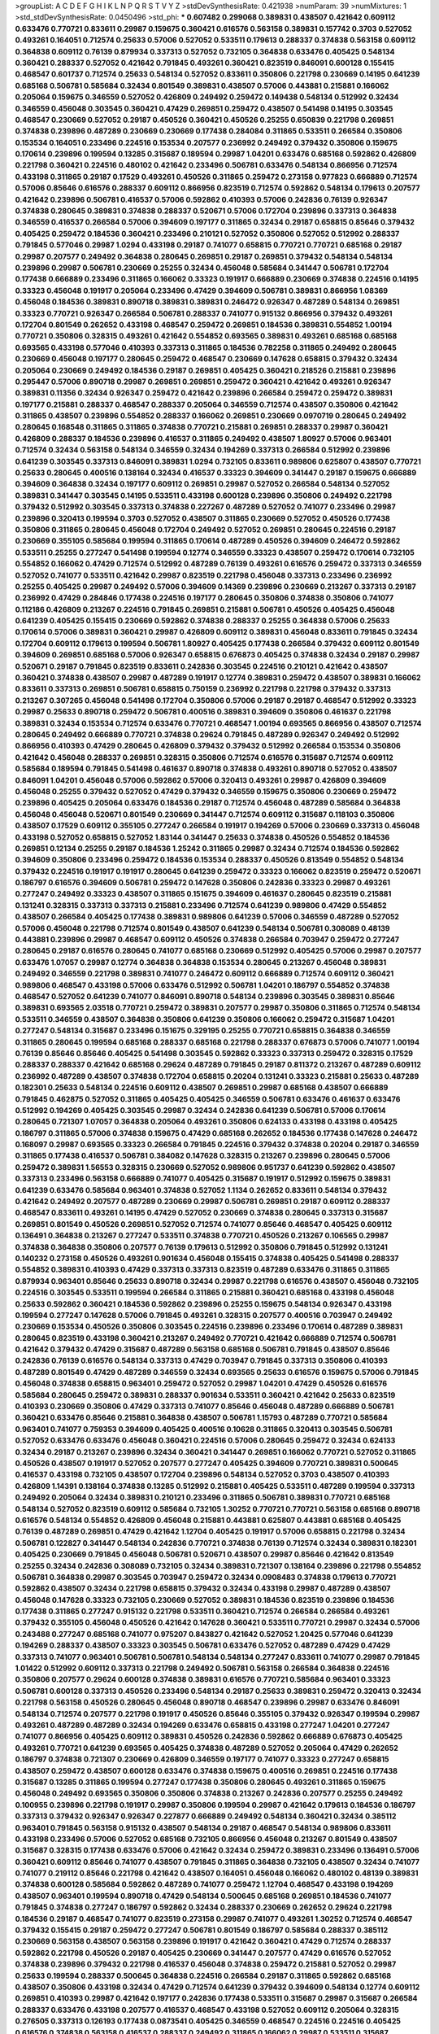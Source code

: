 >groupList:
A C D E F G H I K L
N P Q R S T V Y Z 
>stdDevSynthesisRate:
0.421938 
>numParam:
39
>numMixtures:
1
>std_stdDevSynthesisRate:
0.0450496
>std_phi:
***
0.607482 0.299068 0.389831 0.438507 0.421642 0.609112 0.633476 0.770721 0.833611 0.29987
0.159675 0.360421 0.616576 0.563158 0.389831 0.157742 0.3703 0.527052 0.493261 0.164051
0.712574 0.25633 0.57006 0.527052 0.533511 0.179613 0.288337 0.374838 0.563158 0.609112
0.364838 0.609112 0.76139 0.879934 0.337313 0.527052 0.732105 0.364838 0.633476 0.405425
0.548134 0.360421 0.288337 0.527052 0.421642 0.791845 0.493261 0.360421 0.823519 0.846091
0.600128 0.155415 0.468547 0.601737 0.712574 0.25633 0.548134 0.527052 0.833611 0.350806
0.221798 0.230669 0.14195 0.641239 0.685168 0.506781 0.585684 0.32434 0.801549 0.389831
0.438507 0.57006 0.443881 0.215881 0.166062 0.205064 0.159675 0.346559 0.527052 0.426809
0.249492 0.259472 0.149438 0.548134 0.512992 0.32434 0.346559 0.456048 0.303545 0.360421
0.47429 0.269851 0.259472 0.438507 0.541498 0.14195 0.303545 0.468547 0.230669 0.527052
0.29187 0.450526 0.360421 0.450526 0.25255 0.650839 0.221798 0.269851 0.374838 0.239896
0.487289 0.230669 0.230669 0.177438 0.284084 0.311865 0.533511 0.266584 0.350806 0.153534
0.164051 0.233496 0.224516 0.153534 0.207577 0.236992 0.249492 0.379432 0.350806 0.159675
0.170614 0.239896 0.199594 0.13285 0.315687 0.189594 0.29987 1.04201 0.633476 0.685168
0.592862 0.426809 0.221798 0.360421 0.224516 0.480102 0.421642 0.233496 0.506781 0.633476
0.548134 0.866956 0.712574 0.433198 0.311865 0.29187 0.17529 0.493261 0.450526 0.311865
0.259472 0.273158 0.977823 0.666889 0.712574 0.57006 0.85646 0.616576 0.288337 0.609112
0.866956 0.823519 0.712574 0.592862 0.548134 0.179613 0.207577 0.421642 0.239896 0.506781
0.416537 0.57006 0.592862 0.410393 0.57006 0.242836 0.76139 0.926347 0.374838 0.280645
0.389831 0.374838 0.288337 0.520671 0.57006 0.172704 0.239896 0.337313 0.364838 0.346559
0.416537 0.266584 0.57006 0.394609 0.197177 0.311865 0.32434 0.29187 0.658815 0.85646
0.379432 0.405425 0.259472 0.184536 0.360421 0.233496 0.210121 0.527052 0.350806 0.527052
0.512992 0.288337 0.791845 0.577046 0.29987 1.0294 0.433198 0.29187 0.741077 0.658815
0.770721 0.770721 0.685168 0.29187 0.29987 0.207577 0.249492 0.364838 0.280645 0.269851
0.29187 0.269851 0.379432 0.548134 0.548134 0.239896 0.29987 0.506781 0.230669 0.25255
0.32434 0.456048 0.585684 0.341447 0.506781 0.172704 0.177438 0.666889 0.233496 0.311865
0.166062 0.33323 0.191917 0.666889 0.230669 0.374838 0.224516 0.14195 0.33323 0.456048
0.191917 0.205064 0.233496 0.47429 0.394609 0.506781 0.389831 0.866956 1.08369 0.456048
0.184536 0.389831 0.890718 0.389831 0.389831 0.246472 0.926347 0.487289 0.548134 0.269851
0.33323 0.770721 0.926347 0.266584 0.506781 0.288337 0.741077 0.915132 0.866956 0.379432
0.493261 0.172704 0.801549 0.262652 0.433198 0.468547 0.259472 0.269851 0.184536 0.389831
0.554852 1.00194 0.770721 0.350806 0.328315 0.493261 0.421642 0.554852 0.693565 0.389831
0.493261 0.685168 0.685168 0.693565 0.433198 0.577046 0.410393 0.337313 0.311865 0.184536
0.782258 0.311865 0.249492 0.280645 0.230669 0.456048 0.197177 0.280645 0.259472 0.468547
0.230669 0.147628 0.658815 0.379432 0.32434 0.205064 0.230669 0.249492 0.184536 0.29187
0.269851 0.405425 0.360421 0.218526 0.215881 0.239896 0.295447 0.57006 0.890718 0.29987
0.269851 0.269851 0.259472 0.360421 0.421642 0.493261 0.926347 0.389831 0.11356 0.32434
0.926347 0.259472 0.421642 0.239896 0.266584 0.259472 0.259472 0.389831 0.197177 0.215881
0.288337 0.468547 0.288337 0.205064 0.346559 0.712574 0.438507 0.350806 0.421642 0.311865
0.438507 0.239896 0.554852 0.288337 0.166062 0.269851 0.230669 0.0970719 0.280645 0.249492
0.280645 0.168548 0.311865 0.311865 0.374838 0.770721 0.215881 0.269851 0.288337 0.29987
0.360421 0.426809 0.288337 0.184536 0.239896 0.416537 0.311865 0.249492 0.438507 1.80927
0.57006 0.963401 0.712574 0.32434 0.563158 0.548134 0.346559 0.32434 0.194269 0.337313
0.266584 0.512992 0.239896 0.641239 0.303545 0.337313 0.846091 0.389831 1.0294 0.732105
0.833611 0.989806 0.625807 0.438507 0.770721 0.25633 0.280645 0.400516 0.138164 0.32434
0.416537 0.33323 0.394609 0.341447 0.29187 0.159675 0.666889 0.394609 0.364838 0.32434
0.197177 0.609112 0.269851 0.29987 0.527052 0.266584 0.548134 0.527052 0.389831 0.341447
0.303545 0.14195 0.533511 0.433198 0.600128 0.239896 0.350806 0.249492 0.221798 0.379432
0.512992 0.303545 0.337313 0.374838 0.227267 0.487289 0.527052 0.741077 0.233496 0.29987
0.239896 0.320413 0.199594 0.3703 0.527052 0.438507 0.311865 0.230669 0.527052 0.450526
0.177438 0.350806 0.311865 0.280645 0.456048 0.172704 0.249492 0.527052 0.269851 0.280645
0.224516 0.29187 0.230669 0.355105 0.585684 0.199594 0.311865 0.170614 0.487289 0.450526
0.394609 0.246472 0.592862 0.533511 0.25255 0.277247 0.541498 0.199594 0.12774 0.346559
0.33323 0.438507 0.259472 0.170614 0.732105 0.554852 0.166062 0.47429 0.712574 0.512992
0.487289 0.76139 0.493261 0.616576 0.259472 0.337313 0.346559 0.527052 0.741077 0.533511
0.421642 0.29987 0.823519 0.221798 0.456048 0.337313 0.233496 0.236992 0.25255 0.405425
0.29987 0.249492 0.57006 0.394609 0.14369 0.239896 0.230669 0.213267 0.337313 0.29187
0.236992 0.47429 0.284846 0.177438 0.224516 0.197177 0.280645 0.350806 0.374838 0.350806
0.741077 0.112186 0.426809 0.213267 0.224516 0.791845 0.269851 0.215881 0.506781 0.450526
0.405425 0.456048 0.641239 0.405425 0.155415 0.230669 0.592862 0.374838 0.288337 0.25255
0.364838 0.57006 0.25633 0.170614 0.57006 0.389831 0.360421 0.29987 0.426809 0.609112
0.389831 0.456048 0.833611 0.791845 0.32434 0.172704 0.609112 0.179613 0.199594 0.506781
1.80927 0.405425 0.177438 0.266584 0.379432 0.609112 0.801549 0.394609 0.269851 0.685168
0.57006 0.926347 0.658815 0.676873 0.405425 0.374838 0.32434 0.29187 0.29987 0.520671
0.29187 0.791845 0.823519 0.833611 0.242836 0.303545 0.224516 0.210121 0.421642 0.438507
0.360421 0.374838 0.438507 0.29987 0.487289 0.191917 0.12774 0.389831 0.259472 0.438507
0.389831 0.166062 0.833611 0.337313 0.269851 0.506781 0.658815 0.750159 0.236992 0.221798
0.221798 0.379432 0.337313 0.213267 0.307265 0.456048 0.541498 0.172704 0.350806 0.57006
0.29187 0.29187 0.468547 0.512992 0.33323 0.29987 0.25633 0.890718 0.259472 0.506781
0.400516 0.389831 0.394609 0.350806 0.461637 0.221798 0.389831 0.32434 0.153534 0.712574
0.633476 0.770721 0.468547 1.00194 0.693565 0.866956 0.438507 0.712574 0.280645 0.249492
0.666889 0.770721 0.374838 0.29624 0.791845 0.487289 0.926347 0.249492 0.512992 0.866956
0.410393 0.47429 0.280645 0.426809 0.379432 0.379432 0.512992 0.266584 0.153534 0.350806
0.421642 0.456048 0.288337 0.269851 0.328315 0.350806 0.712574 0.616576 0.315687 0.712574
0.609112 0.585684 0.189594 0.791845 0.541498 0.461637 0.890718 0.374838 0.493261 0.890718
0.527052 0.438507 0.846091 1.04201 0.456048 0.57006 0.592862 0.57006 0.320413 0.493261
0.29987 0.426809 0.394609 0.456048 0.25255 0.379432 0.527052 0.47429 0.379432 0.346559
0.159675 0.350806 0.230669 0.259472 0.239896 0.405425 0.205064 0.633476 0.184536 0.29187
0.712574 0.456048 0.487289 0.585684 0.364838 0.456048 0.456048 0.520671 0.801549 0.230669
0.341447 0.712574 0.609112 0.315687 0.118103 0.350806 0.438507 0.17529 0.609112 0.355105
0.277247 0.266584 0.191917 0.194269 0.57006 0.230669 0.337313 0.456048 0.433198 0.527052
0.658815 0.527052 1.83144 0.341447 0.25633 0.374838 0.450526 0.554852 0.184536 0.269851
0.12134 0.25255 0.29187 0.184536 1.25242 0.311865 0.29987 0.32434 0.712574 0.184536
0.592862 0.394609 0.350806 0.233496 0.259472 0.184536 0.153534 0.288337 0.450526 0.813549
0.554852 0.548134 0.379432 0.224516 0.191917 0.191917 0.280645 0.641239 0.259472 0.33323
0.166062 0.823519 0.259472 0.520671 0.186797 0.616576 0.394609 0.506781 0.259472 0.147628
0.350806 0.242836 0.33323 0.29987 0.493261 0.277247 0.249492 0.33323 0.438507 0.311865
0.151675 0.394609 0.461637 0.280645 0.823519 0.215881 0.131241 0.328315 0.337313 0.337313
0.215881 0.233496 0.712574 0.641239 0.989806 0.47429 0.554852 0.438507 0.266584 0.405425
0.177438 0.389831 0.989806 0.641239 0.57006 0.346559 0.487289 0.527052 0.57006 0.456048
0.221798 0.712574 0.801549 0.438507 0.641239 0.548134 0.506781 0.308089 0.48139 0.443881
0.239896 0.29987 0.468547 0.609112 0.450526 0.374838 0.266584 0.703947 0.259472 0.277247
0.280645 0.29187 0.616576 0.280645 0.741077 0.685168 0.230669 0.512992 0.405425 0.57006
0.29987 0.207577 0.633476 1.07057 0.29987 0.12774 0.364838 0.364838 0.153534 0.280645
0.213267 0.456048 0.389831 0.249492 0.346559 0.221798 0.389831 0.741077 0.246472 0.609112
0.666889 0.712574 0.609112 0.360421 0.989806 0.468547 0.433198 0.57006 0.633476 0.512992
0.506781 1.04201 0.186797 0.554852 0.374838 0.468547 0.527052 0.641239 0.741077 0.846091
0.890718 0.548134 0.239896 0.303545 0.389831 0.85646 0.389831 0.693565 2.03518 0.770721
0.259472 0.389831 0.207577 0.29987 0.350806 0.311865 0.712574 0.548134 0.533511 0.346559
0.438507 0.364838 0.350806 0.641239 0.350806 0.166062 0.259472 0.315687 1.04201 0.277247
0.548134 0.315687 0.233496 0.151675 0.329195 0.25255 0.770721 0.658815 0.364838 0.346559
0.311865 0.280645 0.199594 0.685168 0.288337 0.685168 0.221798 0.288337 0.676873 0.57006
0.741077 1.00194 0.76139 0.85646 0.85646 0.405425 0.541498 0.303545 0.592862 0.33323
0.337313 0.259472 0.328315 0.17529 0.288337 0.288337 0.421642 0.685168 0.29624 0.487289
0.791845 0.29187 0.811372 0.213267 0.487289 0.609112 0.236992 0.487289 0.438507 0.374838
0.172704 0.658815 0.20204 0.131241 0.33323 0.215881 0.25633 0.487289 0.182301 0.25633
0.548134 0.224516 0.609112 0.438507 0.269851 0.29987 0.685168 0.438507 0.666889 0.791845
0.462875 0.527052 0.311865 0.405425 0.405425 0.346559 0.506781 0.633476 0.461637 0.633476
0.512992 0.194269 0.405425 0.303545 0.29987 0.32434 0.242836 0.641239 0.506781 0.57006
0.170614 0.280645 0.721307 1.07057 0.364838 0.205064 0.493261 0.350806 0.624133 0.433198
0.433198 0.405425 0.186797 0.311865 0.57006 0.374838 0.159675 0.47429 0.685168 0.262652
0.184536 0.177438 0.147628 0.246472 0.168097 0.29987 0.693565 0.33323 0.266584 0.791845
0.224516 0.379432 0.374838 0.20204 0.29187 0.346559 0.311865 0.177438 0.416537 0.506781
0.384082 0.147628 0.328315 0.213267 0.239896 0.280645 0.57006 0.259472 0.389831 1.56553
0.328315 0.230669 0.527052 0.989806 0.951737 0.641239 0.592862 0.438507 0.337313 0.233496
0.563158 0.666889 0.741077 0.405425 0.315687 0.191917 0.512992 0.159675 0.389831 0.641239
0.633476 0.585684 0.963401 0.374838 0.527052 1.1134 0.262652 0.833611 0.548134 0.379432
0.421642 0.249492 0.207577 0.487289 0.230669 0.29987 0.506781 0.269851 0.29187 0.609112
0.288337 0.468547 0.833611 0.493261 0.14195 0.47429 0.527052 0.230669 0.374838 0.280645
0.337313 0.315687 0.269851 0.801549 0.450526 0.269851 0.527052 0.712574 0.741077 0.85646
0.468547 0.405425 0.609112 0.136491 0.364838 0.213267 0.277247 0.533511 0.374838 0.770721
0.450526 0.213267 0.106565 0.29987 0.374838 0.364838 0.350806 0.207577 0.76139 0.179613
0.512992 0.350806 0.791845 0.512992 0.131241 0.140232 0.273158 0.450526 0.493261 0.901634
0.456048 0.155415 0.374838 0.405425 0.541498 0.288337 0.554852 0.389831 0.410393 0.47429
0.337313 0.337313 0.823519 0.487289 0.633476 0.311865 0.311865 0.879934 0.963401 0.85646
0.25633 0.890718 0.32434 0.29987 0.221798 0.616576 0.438507 0.456048 0.732105 0.224516
0.303545 0.533511 0.199594 0.266584 0.311865 0.215881 0.360421 0.685168 0.433198 0.456048
0.25633 0.592862 0.360421 0.184536 0.592862 0.239896 0.25255 0.159675 0.548134 0.926347
0.433198 0.199594 0.277247 0.147628 0.57006 0.791845 0.493261 0.328315 0.207577 0.400516
0.703947 0.249492 0.230669 0.153534 0.450526 0.350806 0.303545 0.224516 0.239896 0.233496
0.170614 0.487289 0.389831 0.280645 0.823519 0.433198 0.360421 0.213267 0.249492 0.770721
0.421642 0.666889 0.712574 0.506781 0.421642 0.379432 0.47429 0.315687 0.487289 0.563158
0.685168 0.506781 0.791845 0.438507 0.85646 0.242836 0.76139 0.616576 0.548134 0.337313
0.47429 0.703947 0.791845 0.337313 0.350806 0.410393 0.487289 0.801549 0.47429 0.487289
0.346559 0.32434 0.693565 0.25633 0.616576 0.159675 0.57006 0.791845 0.456048 0.374838
0.658815 0.963401 0.259472 0.527052 0.29987 1.04201 0.47429 0.450526 0.616576 0.585684
0.280645 0.259472 0.389831 0.288337 0.901634 0.533511 0.360421 0.421642 0.25633 0.823519
0.410393 0.230669 0.350806 0.47429 0.337313 0.741077 0.85646 0.456048 0.487289 0.666889
0.506781 0.360421 0.633476 0.85646 0.215881 0.364838 0.438507 0.506781 1.15793 0.487289
0.770721 0.585684 0.963401 0.741077 0.759353 0.394609 0.405425 0.400516 0.10628 0.311865
0.320413 0.303545 0.506781 0.527052 0.633476 0.633476 0.456048 0.360421 0.224516 0.57006
0.280645 0.259472 0.32434 0.624133 0.32434 0.29187 0.213267 0.239896 0.32434 0.360421
0.341447 0.269851 0.166062 0.770721 0.527052 0.311865 0.450526 0.438507 0.191917 0.527052
0.207577 0.277247 0.405425 0.394609 0.770721 0.389831 0.500645 0.416537 0.433198 0.732105
0.438507 0.172704 0.239896 0.548134 0.527052 0.3703 0.438507 0.410393 0.426809 1.14391
0.138164 0.374838 0.13285 0.512992 0.215881 0.405425 0.533511 0.487289 0.199594 0.337313
0.249492 0.205064 0.32434 0.389831 0.210121 0.233496 0.311865 0.506781 0.389831 0.770721
0.685168 0.548134 0.527052 0.823519 0.609112 0.585684 0.732105 1.30252 0.770721 0.770721
0.563158 0.685168 0.890718 0.616576 0.548134 0.554852 0.426809 0.456048 0.215881 0.443881
0.625807 0.443881 0.685168 0.405425 0.76139 0.487289 0.269851 0.47429 0.421642 1.12704
0.405425 0.191917 0.57006 0.658815 0.221798 0.32434 0.506781 0.122827 0.341447 0.548134
0.242836 0.770721 0.374838 0.76139 0.712574 0.32434 0.389831 0.182301 0.405425 0.230669
0.791845 0.456048 0.506781 0.520671 0.438507 0.29987 0.85646 0.421642 0.813549 0.25255
0.32434 0.242836 0.308089 0.732105 0.32434 0.389831 0.721307 0.138164 0.239896 0.221798
0.554852 0.506781 0.364838 0.29987 0.303545 0.703947 0.259472 0.32434 0.0908483 0.374838
0.179613 0.770721 0.592862 0.438507 0.32434 0.221798 0.658815 0.379432 0.32434 0.433198
0.29987 0.487289 0.438507 0.456048 0.147628 0.33323 0.732105 0.230669 0.527052 0.389831
0.184536 0.823519 0.239896 0.184536 0.177438 0.311865 0.277247 0.915132 0.221798 0.533511
0.360421 0.712574 0.266584 0.266584 0.493261 0.379432 0.355105 0.456048 0.450526 0.421642
0.147628 0.360421 0.533511 0.770721 0.29987 0.32434 0.57006 0.243488 0.277247 0.685168
0.741077 0.975207 0.843827 0.421642 0.527052 1.20425 0.577046 0.641239 0.194269 0.288337
0.438507 0.33323 0.303545 0.506781 0.633476 0.527052 0.487289 0.47429 0.47429 0.337313
0.741077 0.963401 0.506781 0.506781 0.548134 0.548134 0.277247 0.833611 0.741077 0.29987
0.791845 1.01422 0.512992 0.609112 0.337313 0.221798 0.249492 0.506781 0.563158 0.266584
0.364838 0.224516 0.350806 0.207577 0.29624 0.600128 0.374838 0.389831 0.616576 0.770721
0.585684 0.963401 0.33323 0.506781 0.600128 0.337313 0.450526 0.233496 0.548134 0.29187
0.25633 0.389831 0.259472 0.320413 0.32434 0.221798 0.563158 0.450526 0.280645 0.456048
0.890718 0.468547 0.239896 0.29987 0.633476 0.846091 0.548134 0.712574 0.207577 0.221798
0.191917 0.450526 0.85646 0.355105 0.379432 0.926347 0.199594 0.29987 0.493261 0.487289
0.487289 0.32434 0.194269 0.633476 0.658815 0.433198 0.277247 1.04201 0.277247 0.741077
0.866956 0.405425 0.609112 0.389831 0.450526 0.242836 0.592862 0.666889 0.676873 0.405425
0.493261 0.770721 0.641239 0.693565 0.405425 0.374838 0.487289 0.527052 0.205064 0.47429
0.262652 0.186797 0.374838 0.721307 0.230669 0.426809 0.346559 0.197177 0.741077 0.33323
0.277247 0.658815 0.438507 0.259472 0.438507 0.600128 0.633476 0.374838 0.159675 0.400516
0.269851 0.224516 0.177438 0.315687 0.13285 0.311865 0.199594 0.277247 0.177438 0.350806
0.280645 0.493261 0.311865 0.159675 0.456048 0.249492 0.693565 0.350806 0.350806 0.374838
0.213267 0.242836 0.207577 0.25255 0.249492 0.100955 0.239896 0.221798 0.191917 0.29987
0.350806 0.199594 0.29987 0.421642 0.179613 0.184536 0.186797 0.337313 0.379432 0.926347
0.926347 0.227877 0.666889 0.249492 0.548134 0.360421 0.32434 0.385112 0.963401 0.791845
0.563158 0.915132 0.438507 0.548134 0.29187 0.468547 0.548134 0.989806 0.833611 0.433198
0.233496 0.57006 0.527052 0.685168 0.732105 0.866956 0.456048 0.213267 0.801549 0.438507
0.315687 0.328315 0.177438 0.633476 0.57006 0.421642 0.32434 0.259472 0.389831 0.233496
0.136491 0.57006 0.360421 0.609112 0.85646 0.741077 0.438507 0.791845 0.311865 0.364838
0.732105 0.438507 0.32434 0.741077 0.741077 0.219112 0.85646 0.221798 0.421642 0.438507
0.164051 0.456048 0.166062 0.480102 0.48139 0.389831 0.374838 0.600128 0.585684 0.592862
0.487289 0.741077 0.259472 1.12704 0.468547 0.433198 0.194269 0.438507 0.963401 0.199594
0.890718 0.47429 0.548134 0.500645 0.685168 0.269851 0.184536 0.741077 0.791845 0.374838
0.277247 0.186797 0.592862 0.32434 0.288337 0.230669 0.262652 0.29624 0.221798 0.184536
0.29187 0.468547 0.741077 0.823519 0.273158 0.29987 0.741077 0.493261 1.30252 0.712574
0.468547 0.379432 0.155415 0.29187 0.259472 0.277247 0.506781 0.801549 0.186797 0.585684
0.288337 0.385112 0.230669 0.563158 0.438507 0.563158 0.239896 0.191917 0.421642 0.360421
0.47429 0.712574 0.288337 0.592862 0.221798 0.450526 0.29187 0.405425 0.230669 0.341447
0.207577 0.47429 0.616576 0.527052 0.374838 0.239896 0.379432 0.221798 0.416537 0.456048
0.374838 0.259472 0.215881 0.527052 0.29987 0.25633 0.199594 0.288337 0.500645 0.364838
0.224516 0.266584 0.29187 0.311865 0.592862 0.685168 0.438507 0.350806 0.433198 0.32434
0.47429 0.712574 0.641239 0.379432 0.394609 0.548134 0.12774 0.609112 0.269851 0.410393
0.29987 0.421642 0.197177 0.242836 0.177438 0.533511 0.315687 0.29987 0.315687 0.266584
0.288337 0.633476 0.433198 0.207577 0.416537 0.468547 0.433198 0.527052 0.609112 0.205064
0.328315 0.276505 0.337313 0.126193 0.177438 0.0873541 0.405425 0.346559 0.468547 0.224516
0.224516 0.405425 0.616576 0.374838 0.563158 0.416537 0.288337 0.249492 0.311865 0.166062
0.29987 0.533511 0.315687 0.389831 0.364838 0.170614 0.487289 0.527052 0.32434 0.609112
0.259472 0.389831 0.303545 0.29187 0.215881 0.616576 0.385112 0.685168 0.29187 0.421642
0.457271 0.421642 0.320413 0.658815 0.177438 0.421642 0.29624 0.791845 0.215881 0.32434
0.421642 0.554852 0.879934 0.712574 0.29987 0.199594 0.47429 0.32434 0.487289 0.280645
0.926347 0.337313 0.224516 0.29187 0.207577 0.493261 0.25255 0.280645 0.186797 0.379432
0.213267 0.239896 0.389831 0.658815 0.177438 0.153534 0.616576 0.249492 0.32434 0.658815
0.461637 0.33323 0.12774 0.239896 0.259472 0.585684 0.273158 0.215881 0.249492 0.249492
0.126193 0.866956 0.207577 0.170614 0.246472 0.389831 0.487289 0.48139 0.487289 0.164051
0.438507 0.364838 0.166062 0.438507 0.533511 0.438507 0.57006 0.616576 1.09992 0.592862
0.405425 0.450526 0.166062 0.493261 0.170614 0.239896 0.337313 0.548134 0.685168 0.563158
0.666889 0.249492 0.342363 0.239896 0.213267 0.288337 0.280645 0.280645 0.157742 0.0970719
0.25633 0.364838 0.487289 0.213267 0.32434 0.239896 0.221798 0.468547 0.29187 0.658815
0.57006 0.926347 0.288337 0.280645 0.554852 1.00194 0.47429 0.487289 0.315687 0.405425
0.230669 0.456048 1.04201 0.311865 0.438507 0.433198 0.29187 0.633476 0.350806 0.951737
0.405425 0.210121 0.693565 0.741077 0.641239 1.08369 0.85646 0.360421 0.269851 0.389831
0.32434 0.215881 0.288337 0.421642 0.609112 0.213267 0.33323 0.337313 0.147628 0.633476
0.741077 0.311865 0.379432 0.168097 0.136491 0.207577 0.389831 0.493261 0.269851 0.890718
0.438507 0.191917 0.487289 0.456048 0.136491 0.533511 0.47429 0.153534 0.350806 0.259472
0.269851 0.161632 0.541498 0.506781 0.311865 0.149438 0.102192 0.374838 0.315687 0.374838
0.438507 0.963401 0.337313 0.29987 0.633476 0.259472 0.389831 0.527052 0.901634 0.416537
0.57006 0.259472 0.421642 0.791845 0.926347 0.585684 0.230669 0.288337 0.47429 0.29987
0.350806 0.405425 0.389831 0.548134 0.951737 0.215881 0.350806 0.879934 0.685168 0.47429
0.29987 0.389831 0.658815 0.280645 1.0294 0.577046 0.246472 0.29987 0.438507 0.177438
0.456048 0.685168 0.295447 0.506781 0.616576 0.577046 0.741077 0.57006 0.311865 0.221798
0.533511 0.506781 0.456048 0.259472 0.179613 0.186797 0.350806 1.04201 0.205064 0.277247
0.360421 0.184536 0.311865 0.14195 0.548134 0.14195 0.456048 0.288337 0.126193 0.249492
0.215881 0.493261 0.527052 0.405425 0.450526 0.468547 0.548134 0.199594 0.389831 0.685168
0.468547 0.159675 0.685168 0.374838 0.184536 0.210121 0.85646 0.311865 0.641239 0.421642
0.215881 0.554852 0.666889 0.207577 0.732105 0.493261 0.385112 0.239896 0.364838 0.394609
0.210121 0.341447 0.416537 0.405425 0.215881 0.189594 0.315687 0.33323 0.213267 0.712574
0.389831 0.379432 0.20204 0.303545 0.315687 0.221798 0.405425 0.259472 0.57006 0.215881
0.890718 0.791845 0.213267 0.159675 0.520671 0.468547 0.364838 0.280645 0.337313 0.207577
0.311865 0.405425 0.703947 0.426809 0.666889 0.269851 1.1134 0.350806 0.149438 0.506781
0.288337 0.224516 0.355105 0.236992 0.527052 0.487289 0.506781 0.239896 0.416537 0.350806
0.421642 0.389831 0.48139 0.236992 0.616576 0.280645 0.266584 0.890718 0.170614 0.770721
0.236992 0.32434 0.29987 0.149438 0.239896 0.288337 0.184536 0.666889 0.186797 0.184536
0.389831 0.360421 0.563158 0.374838 0.592862 0.145841 0.47429 0.685168 1.08369 0.230669
0.360421 0.433198 0.616576 0.288337 0.926347 0.85646 0.47429 0.379432 0.462875 0.563158
0.76139 0.633476 0.450526 0.269851 0.548134 0.213267 0.32434 0.337313 0.512992 0.741077
0.592862 0.172704 0.239896 0.520671 0.527052 0.989806 0.468547 0.32434 0.685168 0.585684
0.666889 0.901634 0.641239 0.685168 0.438507 0.548134 0.199594 0.259472 0.685168 0.585684
0.186797 0.303545 0.350806 0.76139 0.421642 0.239896 0.389831 0.741077 0.186797 0.433198
0.721307 0.633476 0.147628 0.379432 0.337313 0.712574 0.224516 0.405425 0.57006 0.512992
0.131241 0.389831 0.389831 0.421642 0.915132 0.548134 0.85646 0.506781 0.438507 0.249492
0.215881 0.833611 1.07057 0.527052 0.374838 0.801549 0.57006 0.592862 0.85646 0.186797
0.364838 0.666889 0.233496 1.15793 0.468547 0.311865 0.249492 0.259472 0.548134 0.741077
0.47429 0.57006 0.770721 1.12704 0.487289 0.421642 0.963401 0.506781 0.641239 0.741077
0.33323 0.616576 0.85646 0.791845 0.890718 1.50531 1.31848 0.616576 0.249492 0.277247
0.47429 0.346559 0.379432 0.416537 0.421642 0.288337 0.360421 0.633476 0.533511 0.770721
0.890718 0.85646 0.585684 0.770721 0.389831 0.311865 0.801549 0.269851 0.230669 0.592862
0.791845 0.506781 0.230669 0.242836 0.177438 0.246472 0.791845 0.153534 0.303545 0.405425
0.29987 0.989806 0.741077 0.405425 0.374838 0.186797 1.761 0.801549 0.915132 0.29187
0.311865 0.320413 0.32434 0.233496 0.27389 0.405425 0.269851 0.191917 0.177438 0.122827
0.166062 0.199594 0.197177 0.410393 0.269851 0.224516 0.233496 0.12774 0.405425 0.155415
0.246472 0.456048 0.303545 0.350806 0.269851 0.221798 1.15793 0.438507 0.184536 0.259472
0.350806 0.170614 0.337313 0.166062 0.48139 0.389831 0.32434 0.456048 0.47429 0.456048
0.356058 0.239896 0.320413 0.269851 0.194269 0.493261 0.213267 0.438507 0.320413 0.350806
0.246472 0.3703 0.57006 0.233496 0.487289 0.230669 0.277247 0.421642 0.693565 0.548134
0.184536 0.172704 0.182301 0.259472 0.666889 0.47429 0.269851 0.47429 0.32434 0.421642
0.29987 0.450526 0.47429 0.124332 0.450526 0.213267 0.456048 0.360421 0.468547 1.0294
0.926347 0.57006 0.641239 0.57006 0.153534 0.337313 0.33323 0.249492 0.311865 0.732105
0.230669 0.554852 0.47429 0.277247 0.703947 0.199594 0.360421 0.76139 0.577046 0.493261
0.102192 0.350806 0.284846 0.197177 0.221798 0.249492 0.170614 0.213267 0.224516 0.456048
0.269851 0.443881 0.207577 0.328315 0.277247 0.493261 0.182301 0.29187 0.159675 0.311865
0.273158 0.239896 0.389831 0.456048 0.666889 0.666889 0.405425 0.311865 0.47429 0.199594
0.277247 0.346559 0.215881 0.205064 0.164051 0.76139 0.266584 0.207577 0.288337 0.350806
0.533511 0.288337 0.224516 0.548134 0.394609 0.394609 0.29987 0.184536 0.153534 0.350806
0.221798 0.246472 0.269851 0.374838 0.191917 0.341447 0.213267 0.242836 0.177438 0.224516
0.249492 0.303545 0.346559 0.29987 0.147628 0.29187 0.400516 0.224516 0.207577 0.364838
0.337313 0.288337 0.233496 0.399445 0.548134 0.172704 0.249492 0.337313 0.194269 0.337313
0.360421 0.433198 0.421642 0.280645 0.0944822 0.29987 0.585684 0.174821 0.33323 0.633476
0.592862 0.210121 0.400516 0.288337 0.633476 0.194269 0.246472 0.527052 0.350806 0.833611
0.360421 0.346559 0.364838 0.170614 0.249492 0.29187 0.194269 0.147628 0.14369 0.47429
0.456048 0.527052 0.138164 0.205064 0.277247 0.311865 0.242836 0.350806 0.32434 0.199594
0.506781 0.500645 0.184536 0.548134 0.33323 0.450526 0.360421 0.311865 0.230669 0.57006
0.239896 0.172704 0.159675 0.616576 0.213267 0.224516 0.379432 0.311865 0.76139 0.242836
0.215881 0.151675 0.227877 0.346559 0.215881 0.303545 0.213267 0.421642 0.184536 0.554852
0.389831 0.239896 0.227877 0.421642 0.197177 0.385112 0.164051 0.32434 0.239896 0.199594
0.506781 0.350806 0.170614 0.249492 0.172704 0.25255 0.170614 0.57006 0.262652 0.197177
0.364838 0.221798 0.219112 0.118103 0.246472 0.288337 0.337313 0.233496 0.0919617 0.177438
0.184536 0.33323 0.280645 0.207577 0.246472 0.57006 0.172704 0.25255 0.405425 0.259472
0.249492 0.592862 0.259472 0.249492 0.172704 0.131241 0.249492 0.262652 0.259472 0.239896
0.288337 0.172704 0.315687 0.512992 0.249492 0.47429 0.379432 0.29987 0.658815 0.548134
0.32434 0.512992 0.520671 0.915132 0.801549 0.172704 0.259472 0.468547 0.239896 0.350806
0.389831 0.221798 0.527052 0.379432 0.512992 0.866956 0.277247 0.33323 0.236992 0.833611
0.666889 0.512992 0.901634 0.823519 0.47429 0.25633 0.433198 0.311865 0.249492 0.337313
0.221798 1.39175 1.14391 0.11356 0.360421 0.311865 0.166062 0.421642 0.394609 0.394609
0.658815 0.592862 0.374838 0.164051 0.915132 0.219112 0.280645 0.989806 0.33323 0.29187
1.4088 0.280645 0.25255 0.512992 0.416537 0.712574 0.227877 0.191917 0.456048 0.33323
0.25255 0.224516 0.249492 1.88164 1.44742 1.69327 2.01054 0.360421 0.29987 0.259472
0.204516 1.83144 0.712574 1.73968 0.186797 0.177438 0.890718 1.12704 0.823519 1.73968
1.0294 0.685168 0.284084 0.926347 0.389831 0.269851 0.866956 0.227877 0.47429 0.170614
1.23726 0.230669 0.823519 0.548134 0.311865 0.311865 0.410393 0.527052 1.23726 1.28675
1.44742 1.12704 1.15793 0.487289 0.609112 0.951737 0.350806 0.456048 0.320413 0.197177
0.33323 0.54005 0.389831 0.303545 0.592862 0.360421 0.350806 0.750159 0.213267 0.315687
0.379432 0.213267 0.493261 0.410393 0.658815 0.823519 0.741077 0.438507 0.633476 0.394609
0.170614 0.337313 0.32434 0.548134 0.438507 0.951737 0.577046 0.741077 0.487289 0.259472
0.262652 0.741077 0.421642 0.360421 0.239896 0.191917 0.801549 0.221798 0.527052 0.389831
0.311865 0.239896 0.433198 0.280645 0.641239 0.548134 0.246472 0.149438 0.221798 1.0294
0.177438 0.438507 0.288337 0.164051 0.126193 0.239896 0.389831 0.641239 0.259472 0.149438
0.350806 0.153534 0.249492 0.197177 0.32434 0.116673 0.189594 0.633476 0.3703 0.230669
0.658815 0.741077 0.277247 0.350806 0.379432 0.242836 0.29987 0.249492 0.179613 0.249492
0.32434 0.29987 0.199594 0.213267 0.405425 0.487289 0.548134 0.239896 0.311865 0.230669
0.213267 0.29987 0.421642 0.29987 0.493261 0.311865 0.280645 0.592862 0.609112 0.29187
0.410393 0.379432 0.506781 0.658815 0.364838 0.616576 0.307265 0.666889 0.47429 0.666889
0.527052 0.658815 0.770721 0.33323 1.00194 0.224516 1.0294 0.741077 0.57006 0.29987
0.233496 0.25633 0.379432 0.207577 0.184536 0.269851 0.315687 0.166062 0.311865 0.405425
0.866956 0.527052 0.592862 0.433198 0.791845 0.791845 0.666889 0.791845 0.57006 0.506781
0.624133 0.963401 0.438507 0.641239 0.563158 0.541498 0.320413 0.548134 0.355105 0.527052
0.394609 1.00194 1.09992 0.337313 0.57006 0.658815 0.879934 0.685168 0.47429 0.676873
0.548134 0.277247 0.249492 0.259472 0.215881 0.468547 0.438507 0.215881 0.421642 0.379432
0.405425 0.438507 0.346559 0.577046 0.468547 0.633476 0.337313 0.456048 0.633476 0.487289
0.456048 0.433198 0.438507 0.29187 0.385112 0.512992 0.249492 0.963401 0.350806 0.259472
0.236992 0.159675 0.350806 0.153534 0.592862 0.233496 0.29987 0.239896 0.527052 0.421642
0.25255 0.159675 0.320413 0.506781 0.57006 0.328315 0.288337 0.461637 0.666889 0.585684
0.592862 0.533511 0.685168 0.277247 0.533511 0.280645 0.242836 0.421642 0.389831 0.685168
0.364838 0.512992 0.288337 0.303545 0.512992 0.189594 0.29987 0.450526 0.215881 0.350806
0.184536 0.833611 0.221798 0.350806 0.138164 0.249492 0.161632 0.456048 0.506781 0.563158
0.215881 0.633476 0.741077 0.493261 0.450526 0.259472 0.666889 0.801549 0.394609 0.350806
0.337313 0.456048 0.405425 0.732105 0.32434 0.364838 0.438507 0.308089 1.04201 0.360421
0.658815 0.801549 0.346559 0.242836 0.389831 0.311865 0.456048 0.487289 0.421642 0.421642
0.693565 0.360421 0.487289 0.221798 0.548134 0.364838 0.230669 0.364838 0.405425 0.269851
0.374838 0.269851 0.194269 0.269851 0.303545 0.57006 0.32434 0.3703 0.155832 0.311865
0.487289 0.172704 0.239896 0.57006 0.179613 0.350806 0.47429 0.374838 0.213267 0.890718
0.239896 0.389831 0.487289 0.259472 0.184536 0.311865 0.374838 0.153534 0.277247 0.421642
0.461637 0.277247 0.164051 0.33323 0.33323 0.379432 0.350806 0.487289 0.374838 0.233496
0.213267 0.616576 0.456048 0.230669 0.269851 0.506781 0.433198 0.389831 0.394609 0.224516
0.32434 0.242836 0.303545 0.666889 0.328315 0.25633 0.712574 0.14195 0.249492 0.277247
0.416537 0.280645 0.249492 0.288337 0.155415 0.29987 0.239896 0.450526 0.213267 0.213267
0.303545 0.266584 0.311865 0.666889 0.527052 0.585684 0.890718 0.770721 0.963401 0.633476
0.405425 0.563158 0.989806 0.421642 1.07057 0.315687 0.703947 0.379432 0.901634 0.461637
0.433198 0.311865 0.833611 0.215881 0.350806 0.421642 0.205064 0.47429 1.0294 0.712574
0.527052 0.269851 0.57006 0.548134 0.609112 0.221798 0.813549 0.770721 0.963401 0.277247
0.341447 0.288337 0.770721 0.311865 0.213267 0.14195 0.32434 0.364838 0.616576 0.85646
0.879934 0.823519 0.879934 0.712574 0.548134 0.76139 0.585684 0.221798 0.951737 0.57006
0.487289 0.721307 0.592862 0.249492 0.221798 0.421642 0.846091 0.215881 0.280645 0.32434
0.438507 0.548134 0.693565 0.389831 0.712574 0.609112 0.259472 0.527052 0.29987 0.421642
0.527052 0.512992 0.277247 0.242836 0.438507 0.170614 0.438507 0.890718 0.184536 0.233496
0.303545 0.149438 0.609112 0.20204 0.168097 0.230669 0.548134 0.616576 0.233496 0.512992
0.541498 0.374838 0.191917 0.177438 0.151675 0.259472 0.548134 0.337313 0.389831 0.207577
0.213267 0.29987 0.410393 0.676873 0.224516 0.11356 0.346559 0.533511 1.1134 0.269851
0.288337 0.197177 0.311865 0.266584 0.76139 0.149438 0.548134 0.126193 0.438507 0.926347
0.273158 0.230669 0.269851 0.230669 0.239896 0.303545 0.770721 0.512992 0.288337 0.266584
0.29987 0.389831 0.308089 0.29187 0.360421 0.239896 0.438507 0.239896 0.394609 0.288337
0.374838 0.337313 0.177438 0.221798 0.47429 0.563158 0.259472 0.33323 0.421642 0.266584
0.315687 0.57006 0.308089 0.493261 0.801549 0.506781 0.609112 0.770721 1.1134 1.0294
0.350806 0.585684 0.433198 0.394609 0.770721 0.915132 0.221798 0.350806 0.405425 0.25633
0.230669 0.461637 0.506781 0.364838 0.14369 0.253227 0.288337 0.233496 0.350806 0.249492
0.633476 0.25255 0.249492 0.32434 0.433198 0.625807 0.926347 0.191917 0.421642 0.389831
0.269851 0.269851 0.421642 0.450526 0.172704 0.288337 0.641239 0.164051 0.32434 0.405425
0.410393 0.242836 0.577046 0.658815 0.450526 0.770721 0.741077 0.249492 0.341447 0.833611
0.770721 1.0294 0.280645 0.177438 0.145841 0.346559 0.468547 1.00194 0.280645 0.712574
0.213267 0.462875 0.118103 0.249492 0.421642 0.205064 0.47429 0.33323 0.12774 0.405425
0.0982615 0.29987 0.433198 0.548134 0.266584 0.350806 0.374838 0.438507 0.269851 0.520671
0.548134 0.512992 0.57006 0.609112 0.609112 0.493261 0.685168 0.421642 0.421642 0.433198
0.609112 0.280645 0.47429 0.468547 0.341447 0.76139 0.506781 0.170614 1.23726 0.527052
0.823519 0.405425 0.527052 0.191917 0.421642 0.394609 0.666889 0.433198 0.791845 0.633476
0.320413 0.360421 0.405425 0.14195 0.186797 0.405425 0.389831 0.405425 0.666889 0.374838
0.527052 0.385112 0.456048 1.1134 0.770721 0.350806 0.468547 0.311865 0.487289 0.443881
0.10628 0.205064 0.374838 0.337313 0.269851 0.633476 0.487289 0.410393 0.233496 0.801549
0.506781 0.389831 0.341447 0.364838 0.207577 0.493261 0.512992 0.592862 0.172704 0.153534
0.443881 0.421642 0.303545 0.405425 0.493261 0.239896 0.989806 0.592862 0.47429 0.450526
0.493261 0.641239 0.337313 0.269851 1.20425 0.480102 0.233496 0.199594 0.186797 0.337313
1.0294 0.633476 0.926347 0.527052 0.405425 0.548134 0.468547 0.926347 0.12774 0.29987
0.438507 0.32434 0.350806 0.85646 1.00194 0.230669 0.374838 0.153534 0.609112 0.350806
0.47429 0.186797 0.249492 0.456048 0.487289 0.405425 0.350806 0.157742 0.890718 0.770721
0.136491 0.269851 0.199594 0.548134 0.29624 0.512992 0.136491 0.350806 0.221798 0.47429
0.151675 0.823519 0.360421 0.315687 0.658815 0.374838 0.405425 0.450526 0.438507 0.585684
0.360421 0.136491 0.337313 0.13285 0.199594 0.410393 0.405425 0.433198 0.47429 0.890718
0.47429 0.29987 0.249492 0.29987 0.554852 0.269851 0.770721 0.658815 0.85646 0.346559
0.199594 0.269851 0.249492 0.426809 0.184536 0.25255 0.315687 0.438507 0.712574 0.600128
0.288337 0.221798 0.122827 0.29987 0.0671955 0.328315 0.194269 0.207577 0.230669 0.159675
0.186797 0.288337 0.242836 0.315687 0.364838 0.658815 0.170614 0.179613 0.512992 0.207577
0.249492 0.33323 0.450526 0.236992 0.385112 0.450526 0.890718 0.712574 0.311865 0.85646
0.269851 0.172704 0.527052 0.311865 0.890718 0.468547 0.199594 0.29187 0.32434 0.259472
0.385112 0.346559 0.379432 0.685168 0.205064 0.641239 0.57006 0.548134 0.633476 0.650839
0.47429 1.1134 0.468547 0.350806 0.506781 0.364838 1.0294 0.901634 1.09698 0.233496
0.633476 0.32434 0.259472 1.18967 0.592862 0.609112 0.426809 0.658815 0.438507 0.416537
0.563158 0.548134 0.541498 0.450526 0.224516 0.25255 0.224516 0.151675 0.166062 0.239896
0.520671 0.29987 0.207577 0.487289 0.379432 0.389831 0.269851 0.493261 0.712574 0.951737
0.384082 0.379432 0.374838 0.221798 0.456048 0.712574 0.131241 0.487289 0.438507 0.189594
0.184536 0.197177 0.374838 0.456048 0.14195 0.520671 0.33323 0.262652 0.456048 0.360421
0.311865 0.426809 0.32434 0.937699 0.191917 0.303545 0.456048 0.109193 0.405425 0.47429
0.199594 0.456048 0.33323 0.197177 0.328315 0.712574 0.337313 0.29987 0.527052 0.85646
0.57006 0.405425 0.269851 0.311865 0.230669 0.693565 0.394609 0.25255 0.233496 0.712574
0.199594 0.350806 0.456048 0.215881 0.410393 0.166062 0.215881 0.29987 0.242836 0.379432
0.641239 0.512992 0.259472 0.741077 0.215881 0.29987 0.12774 0.512992 0.230669 0.712574
0.303545 0.337313 0.259472 0.269851 0.350806 0.269851 0.249492 0.207577 0.303545 0.33323
0.29987 0.577046 0.360421 0.33323 0.493261 0.506781 0.194269 0.236992 0.350806 0.389831
0.177438 0.416537 0.170614 0.303545 0.85646 0.230669 0.199594 0.389831 0.194269 0.266584
0.303545 0.259472 0.303545 0.712574 0.633476 0.266584 0.379432 0.443881 0.177438 0.468547
0.280645 0.506781 0.249492 0.364838 0.374838 0.493261 0.259472 0.288337 0.346559 0.379432
0.374838 0.658815 0.177438 0.213267 0.11356 0.364838 0.320413 0.239896 0.337313 0.14195
0.259472 0.658815 0.199594 0.487289 0.303545 0.259472 0.47429 0.563158 0.527052 0.394609
0.33323 0.57006 0.512992 0.32434 0.658815 0.147628 0.33323 0.438507 0.277247 0.364838
0.47429 0.249492 0.29187 0.230669 0.288337 0.389831 0.29187 0.221798 0.29987 0.12774
0.277247 0.277247 0.57006 0.29187 0.295447 0.32434 0.389831 0.487289 0.350806 0.29987
0.259472 0.328315 0.177438 0.554852 0.394609 0.337313 0.493261 0.29987 0.337313 0.379432
0.890718 0.311865 0.239896 0.658815 0.633476 0.685168 0.233496 0.355105 0.164051 0.227877
0.493261 0.153534 0.346559 0.199594 0.29987 0.205064 0.288337 0.548134 0.159675 0.262652
0.360421 0.0933383 0.32434 0.506781 0.350806 0.433198 0.732105 0.213267 0.177438 0.184536
0.172704 0.360421 0.360421 0.346559 0.32434 0.33323 0.311865 0.456048 0.770721 0.280645
0.85646 0.487289 0.554852 0.890718 0.311865 0.277247 0.249492 0.280645 0.548134 0.389831
0.215881 0.303545 0.215881 0.337313 0.311865 0.337313 0.563158 0.468547 0.246472 0.685168
0.311865 0.164051 0.12774 0.57006 0.172704 0.303545 0.259472 0.259472 0.230669 0.400516
0.172704 0.249492 0.47429 0.315687 0.280645 0.224516 0.541498 0.191917 0.191917 0.609112
0.456048 0.159675 0.456048 0.242836 1.0294 0.676873 0.29987 0.32434 0.177438 0.147628
0.616576 0.151675 0.328315 0.416537 0.85646 0.20204 0.350806 0.269851 0.221798 0.421642
0.337313 0.527052 0.405425 0.311865 0.32434 0.288337 1.1134 0.277247 0.32434 0.350806
0.202582 0.224516 0.233496 0.33323 0.259472 0.374838 0.389831 0.29987 0.269851 0.184536
0.131241 0.527052 0.450526 0.592862 0.230669 0.685168 0.29987 0.207577 0.242836 0.177438
0.527052 0.364838 0.205064 0.288337 0.355105 0.32434 0.311865 0.280645 0.791845 0.249492
0.389831 0.379432 0.269851 0.215881 0.389831 0.269851 0.177438 0.172704 0.346559 0.346559
0.315687 0.280645 0.242836 0.11955 0.207577 0.487289 0.438507 0.410393 0.273158 0.194269
0.506781 0.438507 0.259472 0.230669 0.350806 0.189594 0.506781 0.151675 0.405425 0.233496
0.487289 0.384082 0.374838 0.512992 0.721307 0.311865 0.328315 0.374838 0.269851 0.277247
0.277247 0.25633 0.456048 0.633476 0.421642 0.221798 0.487289 0.487289 0.177438 0.527052
0.29987 0.468547 0.191917 0.350806 0.364838 0.25633 0.527052 0.136491 0.548134 0.179613
0.433198 0.33323 0.239896 0.308089 0.194269 0.76139 0.350806 0.242836 0.487289 0.468547
0.242836 0.311865 0.443881 0.221798 0.249492 0.456048 0.405425 0.288337 0.405425 0.230669
0.0970719 0.833611 0.311865 0.249492 0.29987 0.350806 0.288337 0.177438 0.374838 0.259472
0.712574 0.280645 0.533511 0.308089 0.259472 0.221798 0.227877 0.379432 0.32434 0.199594
0.426809 0.385112 0.416537 0.33323 0.215881 0.230669 0.233496 0.374838 0.389831 0.405425
0.191917 0.609112 0.311865 0.426809 0.421642 0.374838 0.337313 0.548134 0.29987 0.658815
0.311865 0.249492 0.685168 0.389831 0.685168 0.76139 0.563158 0.394609 0.468547 0.364838
0.585684 0.269851 0.224516 0.184536 0.269851 0.269851 0.487289 0.153534 0.161632 0.29987
0.548134 0.288337 0.410393 0.277247 0.213267 0.29187 0.394609 0.548134 1.00194 0.389831
0.438507 0.712574 0.741077 0.548134 0.374838 0.311865 0.963401 0.433198 0.389831 0.374838
0.280645 0.288337 0.658815 0.487289 0.732105 0.963401 0.328315 1.00194 0.76139 0.337313
0.641239 0.493261 0.438507 0.890718 0.308089 0.33323 0.685168 0.685168 0.487289 0.633476
0.32434 0.487289 0.337313 0.85646 0.468547 0.233496 0.487289 0.360421 0.405425 0.926347
0.288337 0.374838 0.443881 0.32434 0.389831 0.360421 0.33323 0.658815 0.823519 0.732105
0.533511 0.685168 0.685168 0.801549 0.32434 0.963401 0.633476 0.421642 0.341447 0.269851
0.177438 0.609112 0.57006 0.364838 0.379432 0.288337 0.394609 0.269851 0.346559 0.405425
0.166062 0.221798 0.421642 0.438507 0.230669 0.259472 0.191917 0.416537 0.179613 0.212696
0.337313 0.249492 0.364838 0.57006 0.506781 1.30252 0.421642 0.277247 0.527052 0.328315
0.199594 0.616576 0.400516 0.328315 0.577046 0.85646 0.355105 0.207577 0.177438 0.341447
0.592862 0.426809 0.259472 0.438507 0.585684 0.199594 0.153534 0.57006 0.833611 0.85646
0.57006 0.609112 0.346559 0.25633 0.450526 0.741077 0.364838 0.199594 0.207577 0.32434
0.641239 0.221798 0.14195 0.585684 0.421642 0.364838 0.450526 0.421642 0.450526 1.00194
0.284084 0.360421 0.350806 0.280645 0.666889 0.266584 0.823519 0.277247 1.07057 0.410393
0.770721 0.32434 0.741077 0.456048 0.57006 0.280645 0.685168 0.57006 0.750159 0.47429
0.20204 0.421642 0.177438 0.405425 0.215881 0.533511 0.533511 0.712574 0.405425 0.215881
0.249492 0.194269 0.230669 0.259472 0.273158 0.32434 0.374838 0.277247 0.280645 0.487289
0.527052 0.541498 0.277247 0.213267 0.926347 0.246472 0.350806 0.259472 0.685168 0.246472
0.131241 0.277247 0.147628 0.32434 0.389831 0.32434 0.901634 0.159675 0.433198 0.245812
0.12134 0.311865 0.703947 0.360421 0.400516 0.280645 0.311865 0.227877 0.533511 0.609112
0.29187 0.405425 0.177438 0.33323 0.32434 0.215881 0.633476 0.25633 0.421642 0.207577
0.29987 0.421642 0.303545 0.32434 0.230669 0.592862 0.153534 0.394609 0.350806 0.487289
0.288337 1.28675 0.468547 0.405425 0.563158 1.05761 0.389831 0.405425 0.29187 0.32434
0.685168 0.890718 0.963401 0.221798 0.277247 0.215881 0.280645 0.29187 0.199594 0.239896
0.410393 0.364838 0.641239 0.184536 0.213267 0.506781 0.328315 0.249492 0.506781 0.280645
0.277247 0.191917 0.242836 0.389831 0.246472 0.633476 0.337313 0.527052 0.487289 0.609112
1.33822 0.47429 0.29987 0.732105 0.616576 0.493261 0.703947 0.633476 0.527052 0.443881
0.385112 0.512992 0.32434 0.224516 0.311865 0.633476 0.712574 0.284084 0.337313 0.563158
0.468547 0.277247 0.405425 0.346559 0.421642 0.487289 0.374838 0.394609 0.277247 0.394609
0.394609 0.487289 0.405425 0.712574 0.823519 0.32434 0.666889 0.379432 0.288337 0.315687
0.33323 0.712574 0.374838 0.374838 0.592862 0.25255 0.207577 0.311865 0.230669 0.277247
0.239896 0.218526 0.159675 0.266584 0.29187 0.85646 0.277247 0.364838 0.230669 0.311865
0.405425 0.174821 0.658815 0.379432 0.230669 0.468547 0.29987 0.937699 1.0294 0.249492
0.303545 0.833611 0.29987 0.389831 0.592862 0.360421 0.346559 0.269851 0.616576 0.405425
0.159675 0.311865 0.438507 0.288337 0.487289 0.104993 0.311865 0.487289 0.166062 0.266584
0.269851 0.197177 0.32434 0.207577 0.426809 0.29187 0.421642 0.239896 0.280645 0.360421
0.215881 0.239896 0.269851 0.341447 0.157742 0.394609 0.487289 0.703947 0.456048 0.277247
0.230669 0.721307 0.548134 0.311865 0.215881 0.29187 0.360421 0.374838 0.823519 0.266584
0.405425 0.153534 0.374838 0.311865 0.239896 0.450526 0.890718 0.311865 0.360421 0.721307
0.191917 0.199594 0.311865 0.280645 0.233496 0.512992 0.315687 0.199594 0.450526 0.703947
0.230669 0.369309 0.221798 0.213267 0.269851 0.311865 0.288337 0.350806 0.320413 0.147628
0.337313 0.433198 0.337313 0.239896 0.360421 0.259472 0.364838 0.269851 0.221798 0.685168
0.29987 0.311865 0.337313 0.364838 0.29987 0.450526 0.249492 0.421642 0.658815 0.249492
0.219112 0.512992 0.197177 0.421642 0.269851 0.32434 0.249492 0.170614 0.456048 0.389831
0.33323 0.166062 0.350806 0.506781 0.170614 0.685168 0.364838 0.25633 0.563158 0.658815
0.527052 0.145841 0.355105 0.33323 0.191917 0.277247 0.288337 0.239896 0.191917 0.29987
0.487289 0.350806 0.194269 0.269851 0.650839 0.456048 0.585684 0.32434 0.157742 0.527052
0.450526 0.191917 0.221798 0.506781 0.288337 0.239896 0.249492 0.443881 0.592862 0.32434
0.47429 0.438507 0.658815 0.191917 0.519278 0.890718 0.770721 0.890718 1.00194 0.493261
0.592862 0.801549 0.658815 0.246472 0.770721 0.592862 0.389831 0.433198 0.416537 0.219112
0.487289 0.186797 0.224516 0.199594 0.213267 0.207577 0.337313 0.191917 0.32434 0.199594
0.25633 0.308089 0.249492 0.487289 0.548134 0.189594 0.159675 0.259472 0.433198 0.374838
0.456048 0.337313 0.592862 0.269851 0.233496 0.170614 0.179613 0.33323 0.172704 0.197177
0.207577 0.315687 0.405425 0.609112 0.32434 0.259472 0.385112 0.239896 0.337313 0.277247
0.493261 0.548134 0.288337 0.20204 0.197177 0.177438 0.218526 0.227267 0.194269 0.32434
0.311865 0.346559 0.14369 0.230669 0.126193 0.33323 0.421642 0.389831 0.438507 0.405425
0.157742 0.450526 0.548134 0.29987 0.410393 0.277247 0.29187 0.915132 0.311865 0.0970719
0.277247 0.213267 0.311865 0.29987 0.288337 0.224516 0.221798 0.32434 0.262652 0.337313
0.230669 0.189594 0.47429 0.641239 0.438507 0.311865 0.374838 0.456048 0.337313 0.364838
0.520671 0.172704 0.487289 0.389831 0.47429 0.213267 0.337313 0.262652 0.493261 0.29987
0.389831 0.592862 0.320413 0.280645 0.47429 0.246472 0.48139 0.379432 0.57006 0.242836
0.191917 0.179613 0.303545 0.170614 0.520671 0.364838 0.191917 0.191917 0.506781 0.277247
0.421642 0.421642 0.215881 0.32434 0.369309 0.269851 0.239896 0.450526 0.164051 0.191917
0.410393 0.450526 0.233496 0.389831 0.405425 0.350806 0.337313 0.360421 0.239896 0.416537
0.242836 0.29187 0.177438 0.230669 0.184536 0.364838 0.311865 0.230669 0.207577 0.230669
0.262652 0.47429 0.205064 0.666889 0.177438 0.170614 0.456048 0.601737 0.438507 0.288337
0.249492 0.221798 0.262652 0.177438 0.207577 0.177438 0.493261 0.791845 0.666889 0.703947
0.32434 0.592862 0.311865 0.337313 0.364838 0.311865 0.32434 0.29987 0.311865 0.512992
0.47429 0.487289 0.242836 0.548134 0.14369 0.585684 0.506781 0.405425 0.374838 0.109193
0.487289 0.355105 0.25255 0.25633 0.288337 0.554852 0.633476 0.303545 0.379432 0.341447
0.592862 0.207577 0.269851 0.199594 0.236358 0.29187 0.315687 0.616576 0.685168 1.30252
0.280645 0.311865 0.249492 0.303545 0.184536 0.676873 0.741077 0.311865 0.47429 0.721307
0.246472 0.29987 0.239896 0.374838 0.233496 0.32434 0.364838 0.207577 0.259472 0.266584
0.592862 0.47429 0.468547 0.242836 0.29187 0.369309 0.29987 0.288337 0.246472 0.191917
0.224516 0.191917 0.541498 0.520671 0.405425 0.184536 0.658815 0.685168 0.215881 0.520671
0.616576 0.32434 0.315687 0.450526 0.527052 0.280645 0.315687 0.266584 0.328315 0.410393
0.311865 0.269851 0.191917 1.0294 0.249492 0.600128 0.641239 0.379432 0.616576 0.791845
0.426809 0.770721 0.239896 0.585684 0.394609 0.364838 0.364838 0.288337 0.166062 0.721307
0.421642 0.712574 0.224516 0.170614 0.506781 0.364838 0.456048 0.400516 0.533511 0.609112
0.741077 0.926347 0.641239 0.506781 0.405425 0.295447 0.703947 0.548134 0.426809 0.25255
0.890718 0.350806 0.249492 
>categories:
0 0
>mixtureAssignment:
0 0 0 0 0 0 0 0 0 0 0 0 0 0 0 0 0 0 0 0 0 0 0 0 0 0 0 0 0 0 0 0 0 0 0 0 0 0 0 0 0 0 0 0 0 0 0 0 0 0
0 0 0 0 0 0 0 0 0 0 0 0 0 0 0 0 0 0 0 0 0 0 0 0 0 0 0 0 0 0 0 0 0 0 0 0 0 0 0 0 0 0 0 0 0 0 0 0 0 0
0 0 0 0 0 0 0 0 0 0 0 0 0 0 0 0 0 0 0 0 0 0 0 0 0 0 0 0 0 0 0 0 0 0 0 0 0 0 0 0 0 0 0 0 0 0 0 0 0 0
0 0 0 0 0 0 0 0 0 0 0 0 0 0 0 0 0 0 0 0 0 0 0 0 0 0 0 0 0 0 0 0 0 0 0 0 0 0 0 0 0 0 0 0 0 0 0 0 0 0
0 0 0 0 0 0 0 0 0 0 0 0 0 0 0 0 0 0 0 0 0 0 0 0 0 0 0 0 0 0 0 0 0 0 0 0 0 0 0 0 0 0 0 0 0 0 0 0 0 0
0 0 0 0 0 0 0 0 0 0 0 0 0 0 0 0 0 0 0 0 0 0 0 0 0 0 0 0 0 0 0 0 0 0 0 0 0 0 0 0 0 0 0 0 0 0 0 0 0 0
0 0 0 0 0 0 0 0 0 0 0 0 0 0 0 0 0 0 0 0 0 0 0 0 0 0 0 0 0 0 0 0 0 0 0 0 0 0 0 0 0 0 0 0 0 0 0 0 0 0
0 0 0 0 0 0 0 0 0 0 0 0 0 0 0 0 0 0 0 0 0 0 0 0 0 0 0 0 0 0 0 0 0 0 0 0 0 0 0 0 0 0 0 0 0 0 0 0 0 0
0 0 0 0 0 0 0 0 0 0 0 0 0 0 0 0 0 0 0 0 0 0 0 0 0 0 0 0 0 0 0 0 0 0 0 0 0 0 0 0 0 0 0 0 0 0 0 0 0 0
0 0 0 0 0 0 0 0 0 0 0 0 0 0 0 0 0 0 0 0 0 0 0 0 0 0 0 0 0 0 0 0 0 0 0 0 0 0 0 0 0 0 0 0 0 0 0 0 0 0
0 0 0 0 0 0 0 0 0 0 0 0 0 0 0 0 0 0 0 0 0 0 0 0 0 0 0 0 0 0 0 0 0 0 0 0 0 0 0 0 0 0 0 0 0 0 0 0 0 0
0 0 0 0 0 0 0 0 0 0 0 0 0 0 0 0 0 0 0 0 0 0 0 0 0 0 0 0 0 0 0 0 0 0 0 0 0 0 0 0 0 0 0 0 0 0 0 0 0 0
0 0 0 0 0 0 0 0 0 0 0 0 0 0 0 0 0 0 0 0 0 0 0 0 0 0 0 0 0 0 0 0 0 0 0 0 0 0 0 0 0 0 0 0 0 0 0 0 0 0
0 0 0 0 0 0 0 0 0 0 0 0 0 0 0 0 0 0 0 0 0 0 0 0 0 0 0 0 0 0 0 0 0 0 0 0 0 0 0 0 0 0 0 0 0 0 0 0 0 0
0 0 0 0 0 0 0 0 0 0 0 0 0 0 0 0 0 0 0 0 0 0 0 0 0 0 0 0 0 0 0 0 0 0 0 0 0 0 0 0 0 0 0 0 0 0 0 0 0 0
0 0 0 0 0 0 0 0 0 0 0 0 0 0 0 0 0 0 0 0 0 0 0 0 0 0 0 0 0 0 0 0 0 0 0 0 0 0 0 0 0 0 0 0 0 0 0 0 0 0
0 0 0 0 0 0 0 0 0 0 0 0 0 0 0 0 0 0 0 0 0 0 0 0 0 0 0 0 0 0 0 0 0 0 0 0 0 0 0 0 0 0 0 0 0 0 0 0 0 0
0 0 0 0 0 0 0 0 0 0 0 0 0 0 0 0 0 0 0 0 0 0 0 0 0 0 0 0 0 0 0 0 0 0 0 0 0 0 0 0 0 0 0 0 0 0 0 0 0 0
0 0 0 0 0 0 0 0 0 0 0 0 0 0 0 0 0 0 0 0 0 0 0 0 0 0 0 0 0 0 0 0 0 0 0 0 0 0 0 0 0 0 0 0 0 0 0 0 0 0
0 0 0 0 0 0 0 0 0 0 0 0 0 0 0 0 0 0 0 0 0 0 0 0 0 0 0 0 0 0 0 0 0 0 0 0 0 0 0 0 0 0 0 0 0 0 0 0 0 0
0 0 0 0 0 0 0 0 0 0 0 0 0 0 0 0 0 0 0 0 0 0 0 0 0 0 0 0 0 0 0 0 0 0 0 0 0 0 0 0 0 0 0 0 0 0 0 0 0 0
0 0 0 0 0 0 0 0 0 0 0 0 0 0 0 0 0 0 0 0 0 0 0 0 0 0 0 0 0 0 0 0 0 0 0 0 0 0 0 0 0 0 0 0 0 0 0 0 0 0
0 0 0 0 0 0 0 0 0 0 0 0 0 0 0 0 0 0 0 0 0 0 0 0 0 0 0 0 0 0 0 0 0 0 0 0 0 0 0 0 0 0 0 0 0 0 0 0 0 0
0 0 0 0 0 0 0 0 0 0 0 0 0 0 0 0 0 0 0 0 0 0 0 0 0 0 0 0 0 0 0 0 0 0 0 0 0 0 0 0 0 0 0 0 0 0 0 0 0 0
0 0 0 0 0 0 0 0 0 0 0 0 0 0 0 0 0 0 0 0 0 0 0 0 0 0 0 0 0 0 0 0 0 0 0 0 0 0 0 0 0 0 0 0 0 0 0 0 0 0
0 0 0 0 0 0 0 0 0 0 0 0 0 0 0 0 0 0 0 0 0 0 0 0 0 0 0 0 0 0 0 0 0 0 0 0 0 0 0 0 0 0 0 0 0 0 0 0 0 0
0 0 0 0 0 0 0 0 0 0 0 0 0 0 0 0 0 0 0 0 0 0 0 0 0 0 0 0 0 0 0 0 0 0 0 0 0 0 0 0 0 0 0 0 0 0 0 0 0 0
0 0 0 0 0 0 0 0 0 0 0 0 0 0 0 0 0 0 0 0 0 0 0 0 0 0 0 0 0 0 0 0 0 0 0 0 0 0 0 0 0 0 0 0 0 0 0 0 0 0
0 0 0 0 0 0 0 0 0 0 0 0 0 0 0 0 0 0 0 0 0 0 0 0 0 0 0 0 0 0 0 0 0 0 0 0 0 0 0 0 0 0 0 0 0 0 0 0 0 0
0 0 0 0 0 0 0 0 0 0 0 0 0 0 0 0 0 0 0 0 0 0 0 0 0 0 0 0 0 0 0 0 0 0 0 0 0 0 0 0 0 0 0 0 0 0 0 0 0 0
0 0 0 0 0 0 0 0 0 0 0 0 0 0 0 0 0 0 0 0 0 0 0 0 0 0 0 0 0 0 0 0 0 0 0 0 0 0 0 0 0 0 0 0 0 0 0 0 0 0
0 0 0 0 0 0 0 0 0 0 0 0 0 0 0 0 0 0 0 0 0 0 0 0 0 0 0 0 0 0 0 0 0 0 0 0 0 0 0 0 0 0 0 0 0 0 0 0 0 0
0 0 0 0 0 0 0 0 0 0 0 0 0 0 0 0 0 0 0 0 0 0 0 0 0 0 0 0 0 0 0 0 0 0 0 0 0 0 0 0 0 0 0 0 0 0 0 0 0 0
0 0 0 0 0 0 0 0 0 0 0 0 0 0 0 0 0 0 0 0 0 0 0 0 0 0 0 0 0 0 0 0 0 0 0 0 0 0 0 0 0 0 0 0 0 0 0 0 0 0
0 0 0 0 0 0 0 0 0 0 0 0 0 0 0 0 0 0 0 0 0 0 0 0 0 0 0 0 0 0 0 0 0 0 0 0 0 0 0 0 0 0 0 0 0 0 0 0 0 0
0 0 0 0 0 0 0 0 0 0 0 0 0 0 0 0 0 0 0 0 0 0 0 0 0 0 0 0 0 0 0 0 0 0 0 0 0 0 0 0 0 0 0 0 0 0 0 0 0 0
0 0 0 0 0 0 0 0 0 0 0 0 0 0 0 0 0 0 0 0 0 0 0 0 0 0 0 0 0 0 0 0 0 0 0 0 0 0 0 0 0 0 0 0 0 0 0 0 0 0
0 0 0 0 0 0 0 0 0 0 0 0 0 0 0 0 0 0 0 0 0 0 0 0 0 0 0 0 0 0 0 0 0 0 0 0 0 0 0 0 0 0 0 0 0 0 0 0 0 0
0 0 0 0 0 0 0 0 0 0 0 0 0 0 0 0 0 0 0 0 0 0 0 0 0 0 0 0 0 0 0 0 0 0 0 0 0 0 0 0 0 0 0 0 0 0 0 0 0 0
0 0 0 0 0 0 0 0 0 0 0 0 0 0 0 0 0 0 0 0 0 0 0 0 0 0 0 0 0 0 0 0 0 0 0 0 0 0 0 0 0 0 0 0 0 0 0 0 0 0
0 0 0 0 0 0 0 0 0 0 0 0 0 0 0 0 0 0 0 0 0 0 0 0 0 0 0 0 0 0 0 0 0 0 0 0 0 0 0 0 0 0 0 0 0 0 0 0 0 0
0 0 0 0 0 0 0 0 0 0 0 0 0 0 0 0 0 0 0 0 0 0 0 0 0 0 0 0 0 0 0 0 0 0 0 0 0 0 0 0 0 0 0 0 0 0 0 0 0 0
0 0 0 0 0 0 0 0 0 0 0 0 0 0 0 0 0 0 0 0 0 0 0 0 0 0 0 0 0 0 0 0 0 0 0 0 0 0 0 0 0 0 0 0 0 0 0 0 0 0
0 0 0 0 0 0 0 0 0 0 0 0 0 0 0 0 0 0 0 0 0 0 0 0 0 0 0 0 0 0 0 0 0 0 0 0 0 0 0 0 0 0 0 0 0 0 0 0 0 0
0 0 0 0 0 0 0 0 0 0 0 0 0 0 0 0 0 0 0 0 0 0 0 0 0 0 0 0 0 0 0 0 0 0 0 0 0 0 0 0 0 0 0 0 0 0 0 0 0 0
0 0 0 0 0 0 0 0 0 0 0 0 0 0 0 0 0 0 0 0 0 0 0 0 0 0 0 0 0 0 0 0 0 0 0 0 0 0 0 0 0 0 0 0 0 0 0 0 0 0
0 0 0 0 0 0 0 0 0 0 0 0 0 0 0 0 0 0 0 0 0 0 0 0 0 0 0 0 0 0 0 0 0 0 0 0 0 0 0 0 0 0 0 0 0 0 0 0 0 0
0 0 0 0 0 0 0 0 0 0 0 0 0 0 0 0 0 0 0 0 0 0 0 0 0 0 0 0 0 0 0 0 0 0 0 0 0 0 0 0 0 0 0 0 0 0 0 0 0 0
0 0 0 0 0 0 0 0 0 0 0 0 0 0 0 0 0 0 0 0 0 0 0 0 0 0 0 0 0 0 0 0 0 0 0 0 0 0 0 0 0 0 0 0 0 0 0 0 0 0
0 0 0 0 0 0 0 0 0 0 0 0 0 0 0 0 0 0 0 0 0 0 0 0 0 0 0 0 0 0 0 0 0 0 0 0 0 0 0 0 0 0 0 0 0 0 0 0 0 0
0 0 0 0 0 0 0 0 0 0 0 0 0 0 0 0 0 0 0 0 0 0 0 0 0 0 0 0 0 0 0 0 0 0 0 0 0 0 0 0 0 0 0 0 0 0 0 0 0 0
0 0 0 0 0 0 0 0 0 0 0 0 0 0 0 0 0 0 0 0 0 0 0 0 0 0 0 0 0 0 0 0 0 0 0 0 0 0 0 0 0 0 0 0 0 0 0 0 0 0
0 0 0 0 0 0 0 0 0 0 0 0 0 0 0 0 0 0 0 0 0 0 0 0 0 0 0 0 0 0 0 0 0 0 0 0 0 0 0 0 0 0 0 0 0 0 0 0 0 0
0 0 0 0 0 0 0 0 0 0 0 0 0 0 0 0 0 0 0 0 0 0 0 0 0 0 0 0 0 0 0 0 0 0 0 0 0 0 0 0 0 0 0 0 0 0 0 0 0 0
0 0 0 0 0 0 0 0 0 0 0 0 0 0 0 0 0 0 0 0 0 0 0 0 0 0 0 0 0 0 0 0 0 0 0 0 0 0 0 0 0 0 0 0 0 0 0 0 0 0
0 0 0 0 0 0 0 0 0 0 0 0 0 0 0 0 0 0 0 0 0 0 0 0 0 0 0 0 0 0 0 0 0 0 0 0 0 0 0 0 0 0 0 0 0 0 0 0 0 0
0 0 0 0 0 0 0 0 0 0 0 0 0 0 0 0 0 0 0 0 0 0 0 0 0 0 0 0 0 0 0 0 0 0 0 0 0 0 0 0 0 0 0 0 0 0 0 0 0 0
0 0 0 0 0 0 0 0 0 0 0 0 0 0 0 0 0 0 0 0 0 0 0 0 0 0 0 0 0 0 0 0 0 0 0 0 0 0 0 0 0 0 0 0 0 0 0 0 0 0
0 0 0 0 0 0 0 0 0 0 0 0 0 0 0 0 0 0 0 0 0 0 0 0 0 0 0 0 0 0 0 0 0 0 0 0 0 0 0 0 0 0 0 0 0 0 0 0 0 0
0 0 0 0 0 0 0 0 0 0 0 0 0 0 0 0 0 0 0 0 0 0 0 0 0 0 0 0 0 0 0 0 0 0 0 0 0 0 0 0 0 0 0 0 0 0 0 0 0 0
0 0 0 0 0 0 0 0 0 0 0 0 0 0 0 0 0 0 0 0 0 0 0 0 0 0 0 0 0 0 0 0 0 0 0 0 0 0 0 0 0 0 0 0 0 0 0 0 0 0
0 0 0 0 0 0 0 0 0 0 0 0 0 0 0 0 0 0 0 0 0 0 0 0 0 0 0 0 0 0 0 0 0 0 0 0 0 0 0 0 0 0 0 0 0 0 0 0 0 0
0 0 0 0 0 0 0 0 0 0 0 0 0 0 0 0 0 0 0 0 0 0 0 0 0 0 0 0 0 0 0 0 0 0 0 0 0 0 0 0 0 0 0 0 0 0 0 0 0 0
0 0 0 0 0 0 0 0 0 0 0 0 0 0 0 0 0 0 0 0 0 0 0 0 0 0 0 0 0 0 0 0 0 0 0 0 0 0 0 0 0 0 0 0 0 0 0 0 0 0
0 0 0 0 0 0 0 0 0 0 0 0 0 0 0 0 0 0 0 0 0 0 0 0 0 0 0 0 0 0 0 0 0 0 0 0 0 0 0 0 0 0 0 0 0 0 0 0 0 0
0 0 0 0 0 0 0 0 0 0 0 0 0 0 0 0 0 0 0 0 0 0 0 0 0 0 0 0 0 0 0 0 0 0 0 0 0 0 0 0 0 0 0 0 0 0 0 0 0 0
0 0 0 0 0 0 0 0 0 0 0 0 0 0 0 0 0 0 0 0 0 0 0 0 0 0 0 0 0 0 0 0 0 0 0 0 0 0 0 0 0 0 0 0 0 0 0 0 0 0
0 0 0 0 0 0 0 0 0 0 0 0 0 0 0 0 0 0 0 0 0 0 0 0 0 0 0 0 0 0 0 0 0 0 0 0 0 0 0 0 0 0 0 0 0 0 0 0 0 0
0 0 0 0 0 0 0 0 0 0 0 0 0 0 0 0 0 0 0 0 0 0 0 0 0 0 0 0 0 0 0 0 0 0 0 0 0 0 0 0 0 0 0 0 0 0 0 0 0 0
0 0 0 0 0 0 0 0 0 0 0 0 0 0 0 0 0 0 0 0 0 0 0 0 0 0 0 0 0 0 0 0 0 0 0 0 0 0 0 0 0 0 0 0 0 0 0 0 0 0
0 0 0 0 0 0 0 0 0 0 0 0 0 0 0 0 0 0 0 0 0 0 0 0 0 0 0 0 0 0 0 0 0 0 0 0 0 0 0 0 0 0 0 0 0 0 0 0 0 0
0 0 0 0 0 0 0 0 0 0 0 0 0 0 0 0 0 0 0 0 0 0 0 0 0 0 0 0 0 0 0 0 0 0 0 0 0 0 0 0 0 0 0 0 0 0 0 0 0 0
0 0 0 0 0 0 0 0 0 0 0 0 0 0 0 0 0 0 0 0 0 0 0 0 0 0 0 0 0 0 0 0 0 0 0 0 0 0 0 0 0 0 0 0 0 0 0 0 0 0
0 0 0 0 0 0 0 0 0 0 0 0 0 0 0 0 0 0 0 0 0 0 0 0 0 0 0 0 0 0 0 0 0 0 0 0 0 0 0 0 0 0 0 0 0 0 0 0 0 0
0 0 0 0 0 0 0 0 0 0 0 0 0 0 0 0 0 0 0 0 0 0 0 0 0 0 0 0 0 0 0 0 0 0 0 0 0 0 0 0 0 0 0 0 0 0 0 0 0 0
0 0 0 0 0 0 0 0 0 0 0 0 0 0 0 0 0 0 0 0 0 0 0 0 0 0 0 0 0 0 0 0 0 0 0 0 0 0 0 0 0 0 0 0 0 0 0 0 0 0
0 0 0 0 0 0 0 0 0 0 0 0 0 0 0 0 0 0 0 0 0 0 0 0 0 0 0 0 0 0 0 0 0 0 0 0 0 0 0 0 0 0 0 0 0 0 0 0 0 0
0 0 0 0 0 0 0 0 0 0 0 0 0 0 0 0 0 0 0 0 0 0 0 0 0 0 0 0 0 0 0 0 0 0 0 0 0 0 0 0 0 0 0 0 0 0 0 0 0 0
0 0 0 0 0 0 0 0 0 0 0 0 0 0 0 0 0 0 0 0 0 0 0 0 0 0 0 0 0 0 0 0 0 0 0 0 0 0 0 0 0 0 0 0 0 0 0 0 0 0
0 0 0 0 0 0 0 0 0 0 0 0 0 0 0 0 0 0 0 0 0 0 0 0 0 0 0 0 0 0 0 0 0 0 0 0 0 0 0 0 0 0 0 0 0 0 0 0 0 0
0 0 0 0 0 0 0 0 0 0 0 0 0 0 0 0 0 0 0 0 0 0 0 0 0 0 0 0 0 0 0 0 0 0 0 0 0 0 0 0 0 0 0 0 0 0 0 0 0 0
0 0 0 0 0 0 0 0 0 0 0 0 0 0 0 0 0 0 0 0 0 0 0 0 0 0 0 0 0 0 0 0 0 0 0 0 0 0 0 0 0 0 0 0 0 0 0 0 0 0
0 0 0 0 0 0 0 0 0 0 0 0 0 0 0 0 0 0 0 0 0 0 0 0 0 0 0 0 0 0 0 0 0 0 0 0 0 0 0 0 0 0 0 0 0 0 0 0 0 0
0 0 0 0 0 0 0 0 0 0 0 0 0 0 0 0 0 0 0 0 0 0 0 0 0 0 0 0 0 0 0 0 0 0 0 0 0 0 0 0 0 0 0 0 0 0 0 0 0 0
0 0 0 0 0 0 0 0 0 0 0 0 0 0 0 0 0 0 0 0 0 0 0 0 0 0 0 0 0 0 0 0 0 0 0 0 0 0 0 0 0 0 0 0 0 0 0 0 0 0
0 0 0 0 0 0 0 0 0 0 0 0 0 0 0 0 0 0 0 0 0 0 0 0 0 0 0 0 0 0 0 0 0 0 0 0 0 0 0 0 0 0 0 0 0 0 0 0 0 0
0 0 0 0 0 0 0 0 0 0 0 0 0 0 0 0 0 0 0 0 0 0 0 0 0 0 0 0 0 0 0 0 0 0 0 0 0 0 0 0 0 0 0 0 0 0 0 0 0 0
0 0 0 0 0 0 0 0 0 0 0 0 0 0 0 0 0 0 0 0 0 0 0 0 0 0 0 0 0 0 0 0 0 0 0 0 0 0 0 0 0 0 0 0 0 0 0 0 0 0
0 0 0 0 0 0 0 0 0 0 0 0 0 0 0 0 0 0 0 0 0 0 0 0 0 0 0 0 0 0 0 0 0 0 0 0 0 0 0 0 0 0 0 0 0 0 0 0 0 0
0 0 0 0 0 0 0 0 0 0 0 0 0 0 0 0 0 0 0 0 0 0 0 0 0 0 0 0 0 0 0 0 0 0 0 0 0 0 0 0 0 0 0 0 0 0 0 0 0 0
0 0 0 0 0 0 0 0 0 0 0 0 0 0 0 0 0 0 0 0 0 0 0 0 0 0 0 0 0 0 0 0 0 0 0 0 0 0 0 0 0 0 0 0 0 0 0 0 0 0
0 0 0 0 0 0 0 0 0 0 0 0 0 0 0 0 0 0 0 0 0 0 0 0 0 0 0 0 0 0 0 0 0 0 0 0 0 0 0 0 0 0 0 0 0 0 0 0 0 0
0 0 0 0 0 0 0 0 0 0 0 0 0 0 0 0 0 0 0 0 0 0 0 0 0 0 0 0 0 0 0 0 0 0 0 0 0 0 0 0 0 0 0 0 0 0 0 0 0 0
0 0 0 0 0 0 0 0 0 0 0 0 0 0 0 0 0 0 0 0 0 0 0 0 0 0 0 0 0 0 0 0 0 0 0 0 0 0 0 0 0 0 0 0 0 0 0 0 0 0
0 0 0 0 0 0 0 0 0 0 0 0 0 0 0 0 0 0 0 0 0 0 0 0 0 0 0 0 0 0 0 0 0 0 0 0 0 0 0 0 0 0 0 0 0 0 0 0 0 0
0 0 0 0 0 0 0 0 0 0 0 0 0 0 0 0 0 0 0 0 0 0 0 0 0 0 0 0 0 0 0 0 0 0 0 0 0 0 0 0 0 0 0 0 0 0 0 0 0 0
0 0 0 0 0 0 0 0 0 0 0 0 0 0 0 0 0 0 0 0 0 0 0 0 0 0 0 0 0 0 0 0 0 0 0 0 0 0 0 0 0 0 0 0 0 0 0 0 0 0
0 0 0 0 0 0 0 0 0 0 0 0 0 0 0 0 0 0 0 0 0 0 0 0 0 0 0 0 0 0 0 0 0 0 0 0 0 0 0 0 0 0 0 0 0 0 0 0 0 0
0 0 0 0 0 0 0 0 0 0 0 0 0 0 0 0 0 0 0 0 0 0 0 0 0 0 0 0 0 0 0 0 0 0 0 0 0 0 0 0 0 0 0 0 0 0 0 0 0 0
0 0 0 0 0 0 0 0 0 0 0 0 0 0 0 0 0 0 0 0 0 0 0 0 0 0 0 0 0 0 0 0 0 0 0 0 0 0 0 0 0 0 0 0 0 0 0 0 0 0
0 0 0 0 0 0 0 0 0 0 0 0 0 0 0 0 0 0 0 0 0 0 0 0 0 0 0 0 0 0 0 0 0 0 0 0 0 0 0 0 0 0 0 0 0 0 0 0 0 0
0 0 0 0 0 0 0 0 0 0 0 0 0 0 0 0 0 0 0 0 0 0 0 
>numMutationCategories:
1
>numSelectionCategories:
1
>categoryProbabilities:
1 
>selectionIsInMixture:
***
0 
>mutationIsInMixture:
***
0 
>obsPhiSets:
0
>currentSynthesisRateLevel:
***
0.505583 0.900127 0.763457 0.558836 0.675675 0.728629 0.587212 0.519845 0.405406 1.00039
0.890733 1.27883 0.954023 1.2484 1.81305 1.5165 0.780766 1.24014 0.996423 0.874836
0.918453 1.95763 0.542704 0.584871 0.758853 1.31906 0.872879 0.627774 1.02304 0.6181
0.738559 0.625666 0.451978 0.525437 0.535264 0.727577 0.375349 0.680298 0.714363 0.752171
0.903386 0.939247 2.39799 0.695896 0.460256 0.811498 0.953219 0.66272 0.521894 0.565516
0.685148 0.963625 0.776817 0.659052 0.90342 1.20738 0.463944 0.67661 0.448124 0.680619
1.1237 1.0499 1.37564 0.555211 0.265233 0.38253 0.42507 0.793499 0.745392 0.71775
0.716196 0.543597 0.806578 0.948032 1.10095 1.82652 0.952819 0.381295 0.456363 0.65536
0.748609 0.835142 0.79054 0.468951 0.785047 0.763254 1.01622 1.40812 0.810164 0.919241
0.790432 1.41845 1.03376 0.511196 0.49043 1.07674 0.758177 0.716101 0.723195 0.495763
0.797305 0.637211 0.842074 0.910414 1.33435 0.950409 0.828591 0.941847 1.70246 0.959282
1.42134 1.63222 1.17196 1.5256 1.30548 1.21385 0.909374 1.14025 1.14132 1.53181
1.24446 1.95958 0.968729 1.19541 1.17624 1.28918 0.887036 1.02663 1.79562 1.20217
2.4243 1.02007 1.42989 1.15374 1.48178 1.23369 0.794951 0.219655 0.397114 0.331503
0.359693 0.37516 1.5723 1.24571 1.69843 1.29591 0.845035 1.52009 0.530292 0.439291
0.550023 0.622884 0.416335 0.340731 0.839626 0.730305 0.972944 0.535534 0.728802 0.911374
1.38621 1.74259 1.23665 1.2825 0.647693 0.534029 0.602203 0.881203 0.701068 0.454304
0.587265 0.361093 0.479367 0.599168 0.689605 2.45259 1.14634 0.838121 1.30267 0.834454
2.41899 0.409413 0.678897 0.617444 0.633757 0.778549 0.601444 0.334924 0.622228 0.855491
2.04996 0.681942 0.874013 1.51911 0.664645 1.48468 1.47014 2.08319 0.634701 0.669708
1.37103 1.33154 2.70509 1.00148 1.11514 1.39156 1.09506 0.641052 2.25007 0.928661
1.16426 0.793099 1.11293 1.92341 0.969868 1.55297 0.893665 0.37477 0.726154 0.413057
0.893923 1.69812 0.425913 0.712193 0.855615 0.302804 1.03371 0.677855 0.491869 0.489355
0.245544 0.475647 0.944373 0.760063 0.908789 1.39796 0.880178 0.746452 1.45836 0.90611
0.763231 1.32581 0.758777 0.889366 0.837448 1.34891 1.12601 0.891052 1.52009 1.57361
0.89636 1.00428 1.2276 0.707104 1.2942 1.18901 1.21264 1.07744 1.83983 1.23052
1.82351 2.27601 1.38556 1.00851 0.782988 1.00101 1.03882 1.18438 0.773326 0.727156
1.56458 1.5779 1.65105 0.554898 0.667538 0.51202 0.634595 0.528037 0.610546 0.705336
1.08272 0.939096 0.883525 0.872942 2.50767 1.09781 0.580213 0.61748 0.64265 0.818615
0.798536 0.836384 0.928884 1.61713 0.687323 0.784468 0.549095 0.49683 0.573059 0.82187
0.521457 1.3908 1.25009 1.40731 1.52789 1.25601 1.31038 1.10477 1.18582 0.950352
0.53103 0.295745 0.7466 0.774242 0.756821 0.495133 0.680793 0.514126 0.877301 0.691953
0.472573 0.417998 0.421524 0.434912 0.482344 0.586543 0.608583 0.743206 0.720034 1.49451
0.75132 1.29471 1.27467 1.35644 1.08788 0.911368 1.1453 2.63285 1.20308 0.893065
1.51731 1.61335 0.852427 0.982446 1.2023 0.935014 0.895791 1.10692 1.21183 0.899865
1.01862 0.973621 1.18531 1.04585 1.06317 0.974296 1.11426 0.767935 0.727456 0.829383
0.744763 1.28053 1.00847 0.816329 0.746337 1.34397 0.633012 1.32752 1.15566 0.707837
1.09038 1.06066 0.882021 1.20818 1.0999 0.930896 0.918312 1.01796 1.81996 1.03613
0.986713 0.682532 0.857941 0.887122 1.07424 0.772377 0.903187 0.699851 2.23311 0.907376
0.768544 1.61301 0.61073 0.881578 1.09503 0.777603 1.17123 1.3419 1.35076 1.03567
1.12154 1.50895 1.03476 1.33968 1.20368 0.634509 0.965971 1.47861 0.938599 0.837341
0.827927 0.847578 1.15351 1.12932 1.12759 1.89438 1.08384 2.51757 1.96791 0.887674
1.04602 1.06104 0.66506 1.44823 0.610595 0.7571 1.27178 1.04457 1.55576 0.927902
1.07852 0.927391 0.823516 0.586944 1.00075 0.685503 0.371735 0.786919 0.392564 0.419716
0.268607 0.184515 0.891405 0.577045 0.412317 0.771475 2.43812 0.92677 1.49402 0.897898
1.89623 1.70822 0.707937 0.837686 0.850883 1.35257 1.17998 0.851007 1.02533 0.915798
1.32776 0.876645 0.939804 0.94901 0.92313 0.76171 1.82773 1.16974 1.14474 1.12791
0.758327 1.51212 0.801803 1.0996 0.916755 0.716942 1.01784 0.822696 0.822641 0.72058
0.590129 0.719042 1.15639 0.937549 1.12667 0.901578 1.15258 0.710869 1.06123 1.52003
1.15194 2.59275 0.985745 2.07799 1.03204 1.63917 1.25305 1.21618 1.118 0.641314
2.04248 1.00643 1.00679 1.63228 1.605 1.43044 1.01881 1.16103 0.954307 0.876459
0.953128 1.16275 2.03365 1.07389 0.874786 1.14549 0.938725 1.23092 0.737864 0.736505
1.0739 1.06968 1.94147 0.793168 0.842498 0.999947 0.637717 1.41438 1.53037 1.23237
0.940088 0.623553 1.47722 1.12197 0.670501 0.90922 1.10683 0.618304 0.504944 0.403044
0.694394 0.599669 0.557167 0.410096 1.7508 0.905496 0.791584 0.740899 0.807359 0.562841
0.680652 1.40397 0.7399 1.41145 1.10728 1.07769 0.960662 0.999834 1.10549 1.1903
0.901813 0.961696 0.803881 1.17532 0.977997 0.980083 0.761572 1.41861 0.889443 1.04277
1.31689 1.21194 1.06226 1.36954 0.945183 1.60207 1.13358 0.85074 1.01412 1.16024
0.985085 1.56724 0.944669 1.37207 0.836031 0.466321 0.844613 1.06499 0.879336 1.01397
1.06581 2.18035 1.01093 2.12954 1.19158 1.1487 0.746029 1.31959 1.10534 1.0624
1.38769 0.970794 2.59594 0.997561 0.537797 0.98686 2.333 0.860471 0.597744 0.890497
0.926624 0.623671 0.555283 0.477615 2.54006 0.933891 0.689438 1.1025 2.01746 0.947458
0.616813 1.37868 1.16204 1.05694 0.698428 0.621461 0.392187 0.54181 0.551977 0.409148
0.447702 0.736435 0.605127 0.591072 0.696743 0.998593 0.835555 0.793594 0.596566 0.547758
1.06919 0.625497 0.74717 0.434183 0.660444 0.840539 0.78044 0.81386 1.13023 0.832037
1.3116 0.670498 0.749296 0.919965 0.81384 1.03956 0.929968 0.940209 1.0783 1.13472
1.30322 1.11223 0.945001 1.93285 1.0991 0.709152 0.270923 0.27603 0.81623 1.15991
1.09339 1.25272 1.8887 0.753107 1.16791 1.02162 0.652311 0.998293 0.862324 0.703733
0.886737 0.921283 0.821207 1.07486 0.733994 1.5827 0.797337 0.721962 0.949855 0.817644
0.820254 1.04482 0.615175 1.11179 1.17028 1.48402 0.619683 0.857646 1.08066 0.677934
1.1115 0.46142 0.806209 0.337202 0.278683 0.504448 0.673751 0.74502 0.714208 0.933652
0.485203 0.755244 0.494556 0.924092 0.280958 0.799058 0.638938 0.612162 0.67988 0.402286
0.553285 0.550315 1.00381 0.612242 0.838059 0.888498 0.871556 0.972852 1.63733 0.703084
1.33596 0.952167 1.14725 1.06357 0.788041 0.719341 0.543348 0.653044 0.686014 0.359558
0.490691 1.20766 0.857056 0.512362 0.659513 0.459747 0.330623 0.678767 0.551723 0.626341
0.630234 0.659461 0.294014 0.347913 0.554991 0.546163 0.368881 0.742449 0.973001 1.01693
1.2682 1.03087 0.558075 0.808307 1.01366 0.588892 1.04915 1.35705 1.54353 0.848083
1.58838 0.983497 0.979995 1.1698 1.32768 1.26191 1.76644 0.738869 0.921617 0.913407
0.574854 0.635743 0.721694 1.06785 0.952385 1.21868 0.764517 0.672788 0.538736 2.78729
0.715708 0.653366 1.20686 1.64363 0.991905 0.895661 0.890726 1.00952 1.03921 0.725204
1.10925 1.05871 1.63229 1.27244 1.33546 0.93107 0.909624 0.718429 1.52721 0.970989
0.590211 1.06523 0.786211 1.01863 1.0576 1.41946 1.11674 0.762319 1.08941 1.05255
1.42143 1.11305 1.19897 1.18902 0.52912 0.809167 1.79174 1.02337 1.06739 1.50913
0.794479 0.684885 1.09684 1.1597 1.6827 1.16243 2.02533 0.935174 0.517911 0.381304
0.727231 0.709532 0.475988 1.31821 2.70763 1.01782 0.695987 0.474292 1.01291 0.881823
1.44013 0.44032 0.81324 0.954509 1.1222 0.504407 1.90021 0.992245 0.835078 0.961194
1.19571 0.873459 0.860798 2.50105 0.814979 0.692121 1.49108 0.537068 0.554382 1.10397
1.47023 0.887681 0.785752 0.659353 0.800338 0.781517 1.36065 1.26791 0.75818 0.854918
0.956471 1.80847 0.814201 0.554479 0.614411 0.660784 0.487836 0.693313 0.997141 0.602209
1.09841 0.813487 0.442095 0.585623 0.528966 0.993997 0.609877 0.625995 0.631812 0.692958
0.981946 0.448002 0.363027 0.475836 0.749888 0.91873 0.729809 1.90228 0.768463 0.883518
0.875654 0.67102 0.985135 0.780428 0.814413 0.985886 2.10247 1.06643 1.47379 1.66872
1.47411 0.809511 0.77126 0.75913 0.5329 0.404678 1.86469 0.565679 0.56045 0.473798
0.774592 0.831027 0.718486 1.02879 2.72476 1.10807 0.958868 1.4013 1.16222 0.994128
1.23267 1.05154 1.09087 1.30749 1.07683 1.55289 1.02335 0.791761 0.863417 1.56738
0.871869 0.369667 0.88644 0.77393 0.279941 0.518735 0.757676 0.714176 0.602391 0.514433
0.611144 0.580589 0.899407 0.877078 0.669725 1.20681 0.56958 0.521147 0.348664 0.21743
0.655989 0.533373 0.92992 0.774968 0.808684 1.0064 0.990398 0.895675 0.900355 0.706663
1.0761 0.705958 1.60383 0.68322 0.840232 1.10646 0.792827 0.787965 0.99253 1.02102
1.64565 0.92742 0.783843 0.759189 0.872308 0.997362 0.803768 1.20114 0.522761 1.92707
1.03934 1.64003 0.935049 1.43271 1.26524 0.936857 0.939565 0.805547 0.914861 0.958563
1.22358 1.02329 1.067 0.757492 0.7758 1.66156 1.06259 0.820298 0.525301 0.515835
0.556447 0.245888 0.535537 0.379166 0.486452 0.70776 0.610083 0.941501 0.851894 1.00389
0.855209 1.119 0.638178 1.04452 1.26652 1.30228 0.836472 0.760657 0.90319 0.6975
1.05056 0.849998 0.4448 1.01259 1.17392 1.21661 0.913054 0.993607 0.662828 0.692917
1.04753 1.26523 1.54427 1.1069 0.971774 1.52676 1.06712 0.723 2.41436 0.892507
0.886304 1.20757 0.857134 0.540947 0.953046 1.75743 0.941295 1.176 0.970048 1.06213
1.08243 0.867296 1.16806 0.735266 0.752551 0.756603 1.07062 0.507865 0.84986 0.606983
0.622269 1.17113 0.739484 0.87238 0.713965 0.840864 0.624699 0.83279 0.636331 0.637762
0.862724 0.976975 0.356568 0.324245 0.892508 0.868386 0.635979 0.755408 0.570719 0.981001
1.3344 0.921657 0.919925 1.37494 2.61466 1.07921 1.23581 1.21309 0.636188 1.36083
1.23576 0.9782 1.2485 1.34548 1.086 1.19045 1.0503 0.994009 1.39223 0.891481
1.58292 1.8251 1.00141 1.08802 1.31758 1.20697 1.27617 1.17231 2.70536 0.743588
1.19402 1.745 1.10077 1.29555 1.20581 1.47815 0.956149 1.0993 1.04793 0.803626
1.53929 1.4509 0.794726 0.610403 0.383189 0.398477 0.446135 0.820124 0.708789 1.28035
0.8351 1.35974 1.03901 1.0991 1.20447 1.15022 0.726832 1.28498 0.910335 0.765933
0.464582 0.764527 0.562786 0.901324 0.608976 0.423069 0.649147 0.495599 0.654424 0.573432
1.56177 0.8562 0.961936 0.818931 1.07883 2.74645 2.04725 1.8694 1.66764 0.671849
1.36574 0.899928 0.539958 1.18985 1.1159 1.18029 0.921661 1.40146 0.853178 0.901723
1.62593 0.870784 0.628878 0.724866 0.968433 1.85227 0.891936 0.75617 0.724884 0.574043
0.694887 0.616785 0.674221 0.987179 0.877778 1.21816 1.51536 2.70972 1.03045 0.979521
0.770057 2.19758 1.41644 1.08251 0.859163 0.947565 0.959343 2.20027 0.858013 1.15809
2.44801 0.955129 0.725167 0.766327 1.07991 0.912448 0.85463 1.02274 0.567641 0.688438
0.756345 0.86613 1.68925 1.31881 0.723439 1.07742 0.535429 0.926842 0.827555 0.95045
0.60719 1.0275 0.71735 0.549037 0.730659 0.772027 1.09816 0.731943 0.513768 1.13043
1.11082 0.457826 0.981742 1.69827 1.56073 0.708144 0.950993 1.39311 1.11672 1.32335
1.21999 1.02789 1.1346 1.47048 0.881673 1.25944 0.780726 0.648953 1.10892 0.742032
1.58979 0.678141 0.937164 1.01892 1.13707 0.694898 1.57952 1.7259 0.680479 0.431307
0.631816 1.82352 0.990698 1.06973 0.751714 0.446163 0.957765 0.988761 1.82609 1.02546
1.1142 1.0345 1.23303 1.21042 0.816506 1.09815 0.949401 0.737759 1.21548 1.37369
1.46991 0.504922 1.60406 0.809449 0.447181 0.733433 0.666068 0.841517 0.560154 0.431023
0.483864 0.374837 0.626334 0.986342 0.967033 1.48514 0.50978 0.630717 0.715451 0.820649
0.477198 0.481937 0.996321 0.627345 0.612566 1.04561 0.514186 0.504128 0.341601 0.485467
0.560201 0.45104 0.349094 0.698561 0.700416 0.683223 0.379354 0.346247 0.691094 0.831167
0.571581 0.938143 1.01051 0.997513 1.09813 0.899239 0.888195 0.946268 1.0312 0.798893
1.46139 0.779006 0.956085 0.458575 1.19602 0.885647 0.66373 0.767959 0.929216 0.568984
1.09474 0.869737 0.715909 0.741232 1.0719 0.851075 0.706371 1.11423 0.825323 0.409233
1.00663 1.61968 0.64469 0.682414 0.831425 0.757943 0.817464 1.00471 1.06683 0.467267
0.642758 0.534016 0.77653 0.562523 0.757735 0.769987 0.572018 0.579489 0.466972 1.27794
1.01374 0.541874 0.54312 0.2532 0.748294 0.793988 0.768531 0.661891 1.12646 1.07277
0.650853 0.675264 0.443148 0.601539 0.761566 0.826389 0.840143 1.08185 0.715602 1.35286
0.849959 0.890181 1.0386 1.12181 1.26333 1.0086 1.36852 1.0711 0.993035 0.941255
0.954415 1.05426 0.937432 0.413926 0.729764 0.715192 0.663741 0.626709 1.55015 0.599498
0.979901 0.95129 2.55367 0.574467 0.619922 0.741407 0.965147 0.992027 0.506596 0.417537
0.768612 1.08203 1.07016 0.523791 0.735811 0.899822 0.690421 0.750087 0.887946 1.00656
1.5429 0.93236 1.3766 0.941979 1.11601 1.00956 0.980252 1.1954 1.24634 0.965354
1.03454 2.23057 1.07591 0.973515 1.62401 1.21573 0.996532 1.47447 1.0784 0.669268
0.730447 0.438909 0.503649 0.536032 0.217864 0.234565 0.266288 0.302814 0.33412 0.172252
0.525133 0.411863 0.456086 0.373094 0.654408 0.794908 0.720871 0.543905 0.722394 0.787657
0.424772 0.500499 0.506511 0.748602 0.889727 0.788113 0.555136 0.602015 0.729816 0.324338
0.72772 1.1604 0.753547 0.78763 0.742841 1.0553 0.691592 1.48054 0.9218 0.350487
0.84827 0.50338 0.650033 0.35717 0.486228 0.928387 0.626391 1.08111 0.819515 0.85923
0.38996 1.5944 0.448062 0.511668 0.639345 0.525065 0.552954 0.557082 0.509329 0.766175
2.21697 1.00568 0.832504 0.487653 1.18115 1.22717 1.04118 1.62877 1.11503 1.85405
1.33627 0.724393 0.907316 1.25976 0.988053 1.20964 1.01378 0.925451 1.41102 0.906536
0.922813 0.359836 0.653046 0.791 0.656542 1.16782 0.656711 0.71013 1.10896 0.694462
0.638678 0.784307 1.52817 0.848398 0.934105 0.772947 1.16394 0.816836 0.801252 0.811685
1.10085 1.0097 0.971223 1.06677 1.23075 1.03394 0.85151 0.433515 0.717992 0.565331
0.869817 0.555886 1.01006 1.08981 0.598625 0.647354 0.657839 0.660992 0.595132 0.817844
1.70094 0.99714 0.646738 0.465592 0.757609 0.603994 0.896413 0.865188 1.47521 0.447084
0.793734 0.470134 0.34233 0.654633 0.484042 0.590578 0.593081 0.27315 0.755366 1.28318
0.86283 1.13904 1.026 0.982243 0.478622 1.45542 0.643635 0.792032 0.697582 1.27967
0.725897 0.453009 0.623513 0.880743 1.16582 0.570004 0.52681 0.513395 0.332571 0.986117
0.3376 0.478653 0.799896 0.538889 0.760074 2.64263 1.0518 0.643756 0.60025 1.01666
0.568325 0.894219 0.840769 2.50853 0.942079 0.727029 0.846471 0.789317 0.561764 0.439702
0.40313 0.417662 1.00206 0.875406 0.522205 0.619696 0.515115 1.14134 0.725423 0.770181
0.763586 0.783238 1.48635 1.26318 0.868509 1.34679 1.10665 0.73134 0.544314 0.555954
0.73507 0.631259 2.49354 0.769705 0.945408 0.441632 0.759827 0.35357 1.27086 1.08012
0.973286 1.18819 0.530165 0.742553 0.917889 0.61499 1.18533 0.797676 0.497304 0.81496
0.681271 0.977577 0.768638 0.506051 0.474637 2.30233 0.643527 0.334418 0.75626 0.434013
0.528813 0.699433 0.609975 0.835118 0.607138 0.760782 0.631352 0.514521 0.54608 0.894172
0.61651 0.813666 0.653657 0.737513 0.866687 0.91955 1.01209 0.786502 1.05699 0.889787
1.15981 1.55213 0.560292 0.654525 0.737731 0.783062 1.08902 1.41784 1.05137 1.13707
1.15607 1.78411 1.28532 1.14184 1.11476 1.97334 0.833068 1.17409 1.11871 1.45147
1.16395 1.09251 1.07139 1.75033 1.25141 1.13217 1.38063 1.27581 1.62051 1.0072
0.96751 1.87123 1.53596 1.16809 0.942689 0.933837 1.38304 1.62916 0.981291 0.901217
1.2911 1.53682 1.0624 1.20918 1.08904 1.40706 1.44322 0.937266 1.24933 1.01983
0.918941 1.25036 1.26304 1.34069 1.09275 1.27555 1.76001 0.912708 1.06967 0.511495
0.555454 1.29712 0.524253 0.990389 1.04342 1.44334 0.654598 0.540488 0.5667 0.558978
0.525791 0.344159 0.670398 0.644377 0.456994 0.951831 0.412954 0.42215 0.550849 0.565958
2.0864 0.82321 0.899848 0.666314 0.870645 0.53175 0.580286 0.633724 0.486003 0.576633
1.01351 0.819132 1.39258 0.535444 1.05295 0.65287 0.438388 1.01121 0.416758 0.804465
1.32397 0.535942 0.684746 0.582749 0.627708 0.541783 0.46324 0.358547 1.20793 0.759386
0.388393 0.595075 0.924837 0.345758 0.549201 0.964072 1.10085 1.27026 1.15135 1.3891
1.14655 0.769631 0.935262 0.844732 0.995361 0.580074 0.393837 0.620958 0.526587 0.492859
0.657363 0.660193 1.13609 0.422222 0.675513 0.660605 0.980111 0.815018 0.909863 1.08988
0.568559 0.637993 0.621696 0.666886 0.405532 0.747312 1.08349 0.406706 0.672768 0.744365
0.805622 1.00151 2.28208 2.11991 1.01647 0.93336 0.99029 2.37957 1.09316 0.974973
1.20575 0.75325 1.13468 0.918066 1.02606 1.3761 0.538902 0.437033 0.336895 0.450974
0.470473 0.789617 2.74425 1.01071 1.44674 0.771208 0.750762 0.885446 1.48001 0.680972
1.21949 2.18293 0.850126 1.07509 0.799964 0.93271 1.2079 2.86493 2.28212 1.97904
1.09543 0.65009 1.12747 0.634334 2.23189 0.705078 0.628538 0.638461 1.02282 0.77659
1.32702 0.769956 1.02968 1.95153 0.685839 1.16938 0.94877 0.764397 1.24077 1.03528
0.738764 1.30015 1.22961 2.0885 0.946241 2.4019 1.12341 2.96165 2.72918 2.53042
1.33345 1.75029 1.05787 0.799073 0.996962 0.634519 0.670273 0.727941 0.569093 0.783509
1.01278 0.468889 0.664233 0.717013 0.712835 0.550729 1.10658 0.670292 1.38399 1.22578
1.24777 0.901228 1.32175 0.874589 1.27962 1.34808 2.03766 0.988113 1.07911 1.90115
0.907755 1.22312 0.826367 0.946624 0.769008 0.743809 3.05761 2.85091 0.727223 0.989269
0.995173 1.02386 0.958274 1.17788 1.2549 1.59356 1.01174 0.651208 0.813499 0.909055
1.17286 0.818063 0.517438 0.867303 0.688972 0.626264 1.33866 1.22132 1.27201 1.35995
1.09127 0.501181 1.0255 1.15714 0.775746 0.865647 0.96756 0.591272 0.700622 0.775776
0.792702 1.29783 0.888579 0.727743 1.88575 0.642834 1.35436 0.730652 0.895025 1.29764
0.784574 1.14189 1.09571 0.660279 1.09303 0.951994 0.970082 0.905749 1.73017 0.747886
0.647906 0.487544 0.487611 1.06548 1.02543 0.903777 0.896433 0.985276 0.775207 0.942831
0.760159 0.843218 0.983656 1.04408 1.60408 0.801181 2.08956 0.875805 1.06585 1.13156
1.12707 0.886932 0.793141 0.593464 0.813357 0.99262 0.887915 1.02023 0.870282 0.917342
0.84494 1.19622 1.10788 1.16966 1.24014 0.960335 1.24816 1.47783 1.22372 1.51246
1.1948 0.761418 1.7129 1.20371 1.35048 0.89201 1.26089 0.87837 1.09474 1.00544
0.913648 0.697784 1.19006 0.825403 0.652314 0.615972 0.665762 0.48493 0.584435 0.68635
0.646368 0.651443 1.76326 0.999858 1.05726 1.72454 2.06626 0.837021 0.977081 0.938748
0.856001 1.07128 0.827254 0.79616 1.25293 1.29712 0.823892 1.21509 1.40237 1.2263
2.92377 0.802037 1.02764 1.27394 1.01271 1.43013 0.974986 0.48874 0.53422 0.286835
0.609796 0.380599 0.739571 0.869522 1.13736 0.478184 0.52456 0.706701 1.67918 2.18211
0.959158 0.943934 0.575591 0.617019 0.529525 0.809945 0.740802 0.848252 0.813832 0.679642
0.754371 0.862005 0.477187 0.829975 0.764461 0.770852 0.553275 1.13364 1.05145 0.953963
1.32769 1.25819 1.1236 0.814199 0.863962 1.67876 1.15598 2.96951 1.30817 0.677111
0.935582 1.58077 0.815984 1.16047 1.20189 0.792178 1.26728 1.29127 0.846515 0.744481
0.981896 0.984517 1.01688 0.876458 1.08599 1.28009 1.40054 1.15834 1.04293 1.3054
1.16278 0.977797 0.78158 1.10558 1.22628 1.33976 2.11088 1.16663 1.00007 1.46167
1.04286 0.834286 1.55537 0.853905 0.488582 0.932369 0.769309 0.642039 0.449225 0.6067
0.805677 0.731911 2.20442 0.401554 0.528431 0.381064 1.18283 1.33912 0.642479 0.739795
0.527396 0.694283 0.657549 0.767223 0.42596 1.50053 1.18523 0.642828 0.33851 0.596538
0.772807 0.579875 0.888229 0.552982 0.511018 0.722635 0.759657 0.817308 0.548173 1.6574
0.416486 0.614182 0.675963 0.622779 0.60058 0.527432 0.472294 0.673538 0.471618 1.13669
0.436816 0.630813 0.478272 0.713597 0.940355 0.837144 0.443689 0.541327 0.862409 0.841979
0.827734 1.3149 0.798637 1.19466 0.853089 1.34226 1.14894 1.24632 1.40342 1.38023
1.23749 1.1584 1.10205 2.58353 2.34052 1.09416 0.702676 1.29254 0.694192 0.62506
0.808545 1.26268 0.577833 0.930047 2.25139 1.08004 0.671678 0.889096 0.799015 0.877152
0.987093 0.508215 0.608508 1.02998 0.470877 0.491237 0.795184 1.04344 1.17949 0.958024
0.943849 0.682688 0.888673 0.759811 1.57776 0.972491 0.803641 2.70377 1.2126 0.916542
1.78753 1.0799 1.0904 0.867112 1.00401 1.83873 0.850608 0.877057 0.621976 1.19308
0.384322 0.66873 1.17514 1.08445 0.785094 0.897722 1.10099 1.1118 0.886868 1.49529
1.28481 1.03125 0.615056 0.709146 0.318428 0.951929 0.793266 1.15571 1.39453 1.0527
0.652544 1.12535 0.754397 1.74549 0.468439 0.771283 0.660742 1.23497 0.47828 0.879557
0.88262 0.665902 0.650763 1.28873 0.614527 0.966591 1.22383 0.877639 1.28339 0.437865
0.958428 1.07682 2.06829 1.16272 2.09491 1.00436 1.01413 0.73494 0.934599 1.05934
0.835606 0.939738 0.897834 0.858605 0.85829 1.13837 0.809858 1.02329 0.623035 1.00736
0.887915 0.853435 0.43266 1.17489 0.488406 0.439261 0.666468 1.44646 0.96648 0.592084
0.831213 0.468462 0.811679 0.983633 0.744597 1.71799 1.21554 1.20065 0.658054 0.66706
0.951883 1.02001 1.09882 0.374229 0.449774 0.260695 0.546495 0.64162 0.33839 1.00571
0.369493 0.45508 0.645101 0.61194 0.829283 0.48425 1.51028 0.984197 2.09675 1.59252
1.08126 1.02884 1.08625 0.895069 0.763008 0.881222 0.791634 0.286057 0.890842 0.893174
0.693481 0.859559 1.13451 1.20524 1.07527 1.34148 0.775008 0.896343 1.02266 0.66078
1.08354 0.818439 0.767773 0.663875 0.332276 0.561723 0.670499 0.497192 0.686347 1.3752
0.98751 0.54636 0.632924 0.657256 0.674152 0.296212 0.778539 0.494748 0.678438 0.941203
0.941024 0.822211 0.97122 0.595747 0.536888 0.632652 0.824646 1.022 0.650398 0.665059
0.637751 0.616159 0.276758 0.465748 0.728209 0.644017 0.469388 0.321815 0.563522 0.257349
0.624275 0.577562 0.774984 0.747158 0.936433 0.540222 1.05592 0.849218 0.927004 0.887974
0.590699 0.623721 0.924883 0.582365 0.639533 1.78066 1.3255 0.637542 0.722181 0.557901
0.167422 0.176468 0.593123 0.381579 0.671123 0.684489 0.594512 1.1175 1.23851 1.36627
0.902011 0.691178 1.01109 1.05346 0.940127 0.965541 0.727041 1.08427 1.35081 1.10283
1.67328 0.452828 0.595648 0.903779 0.680618 1.02856 0.956619 0.923181 0.785654 1.10311
0.892201 0.951217 0.676949 2.13109 0.986056 1.00123 1.22577 1.08297 1.19476 1.71716
1.15974 1.15366 1.24455 1.01183 0.964967 1.04506 2.88319 1.23427 1.7419 1.28101
0.934757 0.664028 0.857917 1.49417 1.25292 1.21689 0.788732 0.951195 1.52412 0.811106
1.08809 1.08593 1.00563 1.21837 2.01363 1.06137 1.017 0.841018 3.03503 2.8385
1.04835 0.991153 0.968507 1.66186 1.02976 0.795563 1.14322 2.28027 1.20684 1.09427
1.08875 1.1527 1.07202 2.15025 0.653548 1.12825 1.0182 0.915891 0.83775 0.922473
1.51362 0.857157 1.10185 0.971187 0.755422 2.09091 0.961182 0.818455 0.869879 2.72581
1.02334 3.27086 2.02459 1.23828 1.02952 1.28765 0.532203 1.48926 0.697266 1.29822
0.56452 0.545464 0.549306 1.17609 1.50286 0.842739 0.95875 1.04247 0.935302 0.520095
0.848581 0.702604 0.479227 0.770904 0.993898 1.1338 0.893421 0.881964 2.08192 0.905786
1.35229 1.25789 1.45988 1.01507 1.48311 0.885644 1.22312 2.24256 2.44353 1.13066
0.951103 0.899908 0.965771 1.00657 1.2539 0.815903 2.12694 1.17634 1.09102 0.985507
1.22542 1.81891 0.871737 0.979242 0.743743 0.736789 0.912931 1.16609 1.1777 1.15603
1.41849 1.03301 1.22459 1.28651 1.31721 1.0571 1.27912 1.06545 1.45767 1.49847
1.28369 1.0395 1.41306 1.44052 1.67489 1.1523 2.01222 1.29115 1.20386 0.944184
1.20392 1.08709 1.11498 1.07668 1.13639 1.24234 1.05987 1.06903 1.20946 1.15751
0.913502 0.800844 0.893818 0.867951 1.2269 1.88635 0.932173 1.12877 1.33085 1.53405
1.57162 1.16403 1.60676 0.75528 0.773775 1.13337 1.09636 1.21747 1.16814 2.25902
2.53155 1.53306 0.89206 1.20673 1.67665 0.961177 0.656079 1.16904 1.32907 0.972537
1.25494 0.906132 1.11152 1.21102 0.936234 1.28755 1.15238 0.715788 0.706898 0.72124
0.919761 0.964356 1.14765 1.33869 1.37103 1.17839 2.35517 1.26195 1.39488 0.888589
0.996675 0.720436 1.49905 1.19458 1.2241 0.88802 1.01777 1.47871 0.992714 0.986507
0.951973 0.666551 1.6711 0.897575 1.79904 0.703935 1.05949 0.901215 1.94791 1.08512
0.969672 1.12864 1.14359 1.17062 1.33569 0.99179 1.48683 0.916314 0.819642 1.73421
1.56608 0.971851 1.04993 0.864502 1.03395 1.09093 2.02544 0.837449 1.06697 0.663416
0.968782 1.13673 1.02331 0.98586 1.15632 1.24647 1.00935 1.16727 1.20253 1.76713
1.37192 1.02646 1.05028 1.42409 2.64446 1.01505 0.896111 0.704631 0.877634 1.07125
1.61542 2.66621 0.985255 1.28457 1.11488 1.01418 0.970407 2.11178 1.36159 1.67381
1.22811 1.19689 1.44774 1.74603 1.0229 1.58839 1.75642 1.26373 0.912184 1.03731
1.29752 1.30959 2.51345 0.980376 0.993409 1.41778 0.939461 1.17491 1.32684 0.803872
1.2619 1.03951 0.563976 0.878797 1.5018 0.674357 0.686317 1.57338 1.61088 1.23287
1.22647 0.754545 0.804616 0.434525 0.583098 1.16932 1.43115 0.627063 0.96039 0.896008
0.981396 1.04273 0.651597 0.573858 0.640427 0.539909 0.69479 0.813003 1.1879 0.41692
1.04407 0.530592 0.436239 0.502716 0.78378 1.00583 1.87437 0.995095 1.03601 1.00288
1.1355 0.945195 1.05206 1.3053 1.23448 0.918517 1.29145 0.590714 0.565935 0.950965
0.53678 1.01705 0.689179 1.03351 0.549726 1.01615 0.772312 0.949373 1.24668 0.717582
0.434188 1.10868 1.13236 0.900608 1.19967 0.928806 0.783452 1.12139 1.48732 1.52745
1.06605 1.12407 1.02072 1.8972 0.846272 0.874687 1.33218 1.14921 1.03808 1.34959
1.11177 1.0101 1.48949 1.13489 1.23935 1.24951 1.0834 0.880279 1.24527 1.22176
0.919225 0.272239 0.539428 0.348072 0.521175 0.551156 0.662074 1.33591 0.751785 0.861926
0.869553 1.07988 1.03822 1.68278 1.12547 1.13157 1.02418 0.939393 0.863244 1.65131
0.512987 0.847527 0.66229 1.30529 0.864756 0.908087 1.07821 0.704525 1.0456 1.14766
0.765753 1.20747 0.658774 0.615412 0.719655 0.880038 0.879703 0.879001 1.21608 0.820246
0.7899 0.723156 0.710114 0.673228 0.331916 0.667962 0.567461 0.831518 0.645354 0.778497
0.885769 0.940064 0.545377 0.669636 0.544346 0.492234 0.584065 0.664624 0.734441 0.772218
0.829082 0.703599 0.443357 0.59024 0.86494 1.58854 0.676703 2.50805 1.4395 1.33928
0.970889 0.837248 0.801765 0.85643 1.14838 0.883273 0.958751 1.62238 1.24808 0.595003
1.09102 1.23634 0.913603 1.23131 1.20419 1.04446 1.07992 1.03791 1.16908 1.06863
1.89977 1.75395 1.29639 0.988472 1.07039 1.0854 1.23102 0.854683 1.17852 1.26247
1.05938 1.07429 1.05995 2.52168 1.21349 1.40553 1.4326 1.16091 1.49899 1.09778
1.09843 1.17378 1.18761 1.98828 0.898172 0.977324 1.2104 1.2846 0.946008 1.5357
1.30554 1.03239 1.08708 0.951811 2.24147 0.637456 0.665742 0.856395 0.663111 0.743433
0.87506 0.743848 0.562841 0.636148 0.648957 0.538146 1.05574 0.703367 1.75682 1.46491
0.379553 0.27209 0.436491 2.61396 0.930898 0.706524 0.285081 0.476928 0.751443 0.855565
0.834009 2.2006 0.772994 0.915217 1.47987 0.713061 0.841471 0.860264 1.24901 0.901117
0.243187 0.613821 0.474862 0.69944 0.486677 0.702288 0.965018 0.270194 0.813295 0.767322
0.480644 0.628617 0.636645 0.654941 0.994243 1.0896 0.630327 2.47074 0.691735 0.538573
0.605996 0.353788 0.354392 1.17561 0.51849 0.483335 0.690216 0.512593 0.427699 0.429832
0.498352 0.860559 1.23212 1.56577 1.7735 1.05965 0.770728 1.02669 2.18779 0.616949
0.600972 0.741718 0.986358 0.506081 0.409474 0.575221 0.665415 0.578702 1.18611 0.583982
0.441359 0.599775 0.610169 1.09535 0.89796 1.02938 0.919518 1.16173 1.49275 1.23003
1.99305 1.08824 1.15183 1.1369 0.536202 1.2216 1.1948 1.81793 0.743438 0.726764
0.805498 1.12306 1.39515 1.17239 1.04483 1.35999 1.1934 0.90349 0.9665 0.699102
0.527808 0.588608 0.430171 1.23339 0.703851 0.779164 2.28293 1.01406 1.46486 0.761759
0.673915 0.668255 0.84006 0.753451 1.27554 1.20228 1.22616 1.12475 1.66411 0.982207
1.05704 0.909405 1.29079 0.580391 1.07144 0.721698 0.968939 0.925321 0.655061 0.525563
1.09277 0.627681 0.528245 0.575394 0.80893 0.722873 0.813513 0.270729 1.09188 1.3364
0.724955 0.477594 0.636239 0.496054 1.37105 0.718935 0.688755 1.56336 0.331728 0.672253
0.485474 0.503205 0.491609 1.25909 0.750593 0.796316 0.682282 0.762112 1.19384 1.05349
0.66263 0.692813 0.651371 0.910977 0.935676 0.5922 2.02979 2.19581 0.96813 1.10873
1.06747 1.29163 1.43753 0.9376 1.15163 2.28517 0.750518 1.16885 1.3049 1.21835
0.689813 1.10593 2.46787 0.783696 2.45497 1.44602 2.43961 0.84142 1.3808 0.490198
0.760072 1.07663 0.543198 0.999208 0.948851 1.43436 0.73471 1.07466 1.28794 0.727829
0.643568 0.97985 0.920608 0.8207 1.09982 0.600042 2.32419 0.486597 0.843599 0.783649
0.56038 0.687711 0.777885 1.0951 1.3101 0.803973 0.790298 0.961136 0.849713 1.51675
1.25108 1.2384 0.930428 0.716076 0.777475 1.39558 0.84617 1.21014 1.12644 1.67972
1.5695 0.771082 1.30097 1.09676 1.14955 0.995433 1.20926 0.913603 1.49839 0.885642
0.767332 0.914256 0.672002 0.918378 0.895598 0.962936 0.344228 0.327048 0.214946 0.427138
0.626392 0.459914 0.593494 0.884961 0.255888 0.71272 0.505957 0.749697 0.303838 0.550856
0.651082 0.888039 0.719753 0.843432 0.890071 0.778256 1.42743 1.07492 1.61174 0.949433
0.759366 1.11771 1.22681 1.09595 1.25458 1.152 0.700882 0.877325 0.498835 1.00578
3.17709 1.04907 0.894291 0.773107 0.986745 1.83848 0.880686 0.844754 0.635148 0.311689
0.487869 0.612861 0.483578 1.00779 0.594709 0.612751 0.680609 1.03196 0.646732 0.43828
1.0345 0.561652 0.435453 0.881192 1.48601 2.52893 0.67819 0.981354 1.18494 1.10016
0.971004 0.564357 0.630379 0.47761 0.544997 0.903208 0.642267 0.736245 0.762226 0.576331
0.769431 0.757029 0.870188 0.822576 0.58592 1.86518 1.09393 0.642637 1.02152 1.05928
1.25784 1.06498 1.00645 1.6491 1.61716 1.07001 0.653575 0.493186 0.865574 0.873349
0.946809 1.16754 0.837578 0.901808 1.49035 1.06189 0.745762 1.07467 1.52264 1.38085
1.27674 1.04145 0.8429 0.977419 2.25581 1.21558 1.10191 2.53585 0.873297 1.29638
1.30872 1.62025 1.12378 1.3804 0.919196 1.72923 0.904074 0.965329 0.993672 0.919248
1.24203 1.70874 1.18759 1.14407 0.924558 1.05436 1.14458 0.846171 1.17524 1.0214
1.38721 1.62755 1.09836 1.10798 1.08973 1.18731 0.967808 1.50665 0.947417 1.15225
0.920013 1.13662 1.18483 1.1444 1.21117 0.625964 0.964699 1.13582 0.860789 0.833851
1.15377 0.443986 1.45259 0.689966 0.532633 0.5099 0.320905 0.243933 0.286385 0.224568
0.674458 0.846189 1.36836 0.697335 0.533379 0.925165 0.94215 1.02805 0.744817 0.931945
0.877043 0.623961 0.948829 0.784979 1.17798 2.25793 0.859959 0.980956 0.757829 1.14106
0.722927 0.853146 1.40677 0.807034 0.842529 0.582132 0.369521 1.43517 2.11095 1.10747
1.00518 2.7175 1.03289 1.2624 1.52557 0.851805 1.00236 1.0891 1.13126 0.811703
0.643141 0.815169 0.739857 0.656186 0.599351 0.994407 1.03964 2.13578 0.702165 0.63906
0.492473 0.474399 1.82814 1.12174 1.40871 2.28559 0.703486 0.361858 0.566028 0.44593
1.63652 1.19292 1.40036 2.32198 1.05999 1.33592 0.572232 0.827704 1.67499 1.07132
1.08948 1.01373 1.06273 0.595168 0.781907 2.6152 2.35783 1.21247 0.917954 0.500681
0.495742 0.499466 0.602094 0.944289 0.770115 0.623969 0.452321 0.655777 0.603515 0.712347
0.691401 0.693929 0.497168 0.778262 0.545303 0.719613 0.718958 1.38331 0.684738 0.908653
0.630356 0.61692 0.750165 0.865158 0.642935 0.659116 0.507468 0.613958 0.677098 0.804536
0.583269 0.936505 0.850346 1.87144 1.1001 0.975898 0.858892 0.892927 0.666386 0.997951
0.647424 0.705225 0.661238 0.599409 0.338012 2.45911 1.86889 0.769245 0.472791 0.539317
1.62796 0.935182 0.929116 0.821077 0.819102 0.870805 0.933522 0.735453 0.834303 0.573894
1.28824 0.857298 1.65769 1.10856 1.12441 0.842367 0.659045 0.754582 0.989785 1.34542
1.13998 0.839192 1.5067 0.943425 0.52837 1.41262 0.658703 0.580024 0.758024 0.490781
0.465251 0.620614 0.87467 1.29301 0.618756 1.09557 0.978303 1.35636 0.868181 0.574627
0.206656 0.373261 0.322488 0.458509 0.511523 0.649205 0.62347 0.27099 1.61536 0.959794
0.889725 0.769036 0.506372 0.371487 0.61823 0.72595 1.55969 1.70005 1.01766 0.997116
0.853069 1.03749 1.19203 0.81343 1.66047 0.786707 1.36986 1.39921 0.672249 0.866703
1.79444 0.981237 1.02471 1.08242 1.35889 0.730053 1.4575 1.20996 1.04405 0.966101
1.02643 0.684702 1.59799 0.525308 0.413282 0.677358 0.701279 1.1957 0.457808 0.530233
1.19101 1.07737 0.714197 1.63733 1.02894 1.21351 2.4186 0.974755 0.683008 0.605307
0.795058 1.35679 2.03729 1.05856 0.782263 1.04895 0.544283 0.5047 0.47438 1.33503
1.03175 2.65176 1.47218 1.05035 0.972025 0.996043 0.829975 0.836455 0.630291 0.888393
0.951596 1.31233 1.67391 0.988443 1.38485 1.11268 1.17206 1.46173 1.45078 1.20499
1.18011 1.94601 1.33569 1.04623 0.99363 1.17801 0.941094 1.09934 0.449792 1.51675
0.910536 1.0164 0.86057 0.905801 0.86753 1.66438 0.781032 0.630025 2.13401 0.592871
0.846162 1.52244 2.02333 1.03353 0.461689 0.760475 1.11745 0.966664 0.93526 0.98075
1.43352 1.922 1.04208 0.471454 0.863957 0.515746 0.572506 0.578443 0.466972 0.462142
0.536186 0.421071 0.554501 0.87124 1.38305 0.778962 0.85066 0.771886 0.54141 0.728717
0.431934 0.807798 0.727653 0.335116 0.907746 0.421527 0.451261 0.465951 0.712749 0.893907
0.77475 0.906485 0.719283 1.10763 1.55435 0.980331 1.27044 1.9025 1.05243 1.11902
1.35814 1.17102 1.03979 0.745294 0.745563 0.858651 1.77513 0.641339 0.346432 0.350136
0.958557 0.681375 0.698564 0.963982 0.795575 0.533497 1.06736 0.908803 0.823601 1.11907
1.09729 1.16673 0.948213 0.769807 1.35046 0.813572 1.07318 1.20552 0.8316 1.1952
1.15525 0.935255 1.21558 0.95823 1.40919 0.983411 0.902256 1.52502 0.534505 0.681136
0.824136 1.09693 0.632904 0.96409 0.892579 0.467121 0.829254 1.17306 1.03419 0.492266
0.390585 0.536954 1.6113 1.57661 1.01874 0.779922 0.832346 1.08329 1.69391 0.402262
1.02299 0.936446 0.818972 1.2639 0.941262 1.51573 1.15554 1.19264 1.02393 1.24884
1.11025 1.13718 1.11831 1.00205 1.01183 1.10229 1.41571 0.746276 1.56288 1.15383
0.807934 0.800881 0.964674 1.13159 0.87269 0.820145 1.12765 0.98685 1.81214 0.960048
0.989602 2.11773 0.781589 2.74815 0.817345 0.885146 1.00527 1.34083 1.05544 1.37082
1.16021 1.06106 1.20868 1.546 1.2225 2.20369 1.62098 0.789092 0.945819 1.41999
0.968249 0.867269 0.851624 1.01376 0.883591 1.27474 1.33817 0.897742 1.13428 0.90024
0.792859 0.74592 1.38258 1.2001 0.732306 0.61412 0.874386 0.846268 0.951677 0.979477
1.00538 1.0279 1.09507 1.17824 1.21213 1.84523 1.01912 0.922231 0.813121 0.970604
0.707158 0.406659 0.740708 0.671431 1.57872 1.08357 0.81269 0.628917 0.614884 0.729852
1.15328 0.559131 0.426105 0.825147 0.321503 1.13771 0.873409 0.859289 1.19328 0.827263
1.03955 1.20898 0.863624 0.966014 1.16637 1.03095 1.089 1.12738 0.854035 1.46122
1.09473 1.03748 1.10487 1.04268 0.766048 0.662093 1.01003 0.846803 0.751997 1.2615
1.03768 1.03447 1.16578 0.655226 0.925078 0.948044 0.597523 1.03727 0.926574 0.76236
0.734406 1.07127 1.12472 0.72624 0.536302 0.609763 0.997859 1.00415 1.50939 1.21228
1.39011 1.47135 1.91705 0.966827 2.04009 1.11412 0.812542 0.648034 0.9224 2.12257
0.712578 1.82011 1.23231 1.35284 0.865826 0.847831 1.0617 1.3085 1.65492 1.00185
1.40758 0.954436 1.24913 1.17598 0.7428 1.1099 0.862286 0.764607 2.83227 0.782163
1.12511 0.739763 0.6971 1.19195 1.23565 0.768316 0.894796 0.978008 0.913679 0.875527
1.10187 1.55136 1.37305 0.928016 1.01315 0.984639 0.990755 1.19329 1.70504 1.73672
1.66854 1.14527 1.03526 0.709419 1.47611 1.13545 1.2612 1.27389 1.8488 0.966334
1.00218 0.979229 0.915283 0.967469 1.55057 1.16479 1.24558 1.17993 1.36808 0.764378
1.43075 1.06952 1.10858 0.889716 0.992726 1.072 0.870783 0.948168 1.43782 1.42
0.82172 1.44362 0.846729 0.709141 0.894711 1.01467 0.95586 1.2065 1.41592 0.860169
0.79436 0.767025 0.913841 0.874125 0.759557 0.860508 0.520759 1.30784 0.867437 0.695216
0.923684 1.01819 2.757 0.813207 1.42632 0.805772 1.00384 0.782627 0.952162 1.19611
1.31059 0.983156 0.876757 1.09003 1.17915 0.815201 1.0995 1.05443 0.932158 1.38426
0.594759 2.63719 1.61432 1.21085 1.67411 0.966759 1.01458 1.20438 0.909123 1.14632
0.827036 1.97126 1.25641 1.40716 1.42835 1.45037 0.990551 1.04805 0.951642 1.19804
1.23654 1.28477 1.32453 1.01735 1.30461 1.01185 0.905255 2.09473 1.16549 1.04556
0.719192 0.931263 1.89117 1.58835 1.15978 1.10764 0.681888 1.99233 0.854894 1.1004
0.890073 0.732163 0.816805 1.12049 0.96064 0.972567 0.737152 0.947853 1.48884 0.985326
2.04288 1.56249 0.797439 0.690098 0.884121 0.980063 1.27863 0.890619 1.42381 1.02074
0.995573 0.801422 1.30365 0.836694 1.50682 1.13016 2.12581 1.06096 1.08449 1.33913
3.28126 0.946742 0.999569 1.52066 1.04655 1.38953 0.934873 1.0173 0.739598 0.724579
1.01757 1.17029 0.964276 0.905384 1.23221 0.947701 0.805616 1.16101 1.01148 1.38409
1.23888 1.01336 0.994592 0.975599 0.996968 0.882476 1.01496 1.03553 0.786679 1.08542
0.799431 0.760345 0.76846 0.848213 1.40225 1.0659 2.38326 1.1175 0.878094 1.14634
0.955986 0.780498 1.26854 0.972892 1.73142 1.32048 1.1133 1.08933 1.11066 1.94936
1.31268 0.553717 0.860266 0.939026 0.981447 1.11491 1.0988 1.20854 0.918381 1.00675
0.731743 1.75426 0.528251 0.533939 0.40025 0.373456 0.529956 0.680088 0.915377 0.671818
0.46598 0.918498 0.901755 1.59872 1.39968 0.979673 0.720156 1.11451 1.25466 0.868787
0.611781 0.818503 3.34863 1.01788 1.07509 0.75083 1.64236 0.841356 0.478896 0.558059
0.408721 0.205602 0.451246 0.530803 0.831278 0.870331 0.485133 0.771847 0.698766 0.983181
0.640459 0.866833 0.970267 0.523072 0.515257 0.945572 0.740069 0.623997 0.621501 0.847431
0.461303 0.987935 0.678967 0.379259 0.754521 0.702103 0.755405 0.568946 0.607447 0.851762
0.801179 0.963856 0.988461 1.20268 0.839772 0.963102 0.911943 0.551004 0.934389 0.680083
0.733827 0.793018 0.595044 0.691626 0.765693 0.824657 0.719497 0.453765 0.269744 0.382895
0.48092 0.48001 0.447384 0.241621 0.673319 0.372002 0.441862 0.750741 0.920205 1.32467
1.11726 0.587726 0.495456 0.515561 0.596105 0.820002 0.766334 0.910848 0.988038 0.683692
1.62715 1.37972 0.781173 1.18527 1.20913 0.858814 0.896766 0.832233 1.07453 0.71534
1.35765 1.1627 2.5949 0.705915 0.74825 0.587823 1.80422 0.861224 0.592646 0.968331
1.19641 1.1878 1.10698 0.602767 0.79095 0.570561 0.694707 0.956765 1.08344 0.760553
0.39071 0.823679 0.608883 0.528054 0.37859 1.50587 0.991346 0.748742 0.566183 0.51822
0.591895 0.551443 0.68368 1.20615 0.566225 0.370529 0.84092 0.834377 0.943164 1.10296
0.8085 1.01225 0.958638 1.99645 1.1474 0.831362 0.808331 0.895362 0.944986 0.820773
1.04083 0.777106 0.668871 1.01492 0.489531 2.49272 0.241108 1.00602 0.503918 0.5428
0.659042 0.486009 0.404246 0.892444 0.485369 1.71246 0.686977 0.538838 0.751422 0.730452
0.948681 0.686254 1.41299 0.88358 0.992417 0.630379 0.64214 0.383838 0.637972 1.01572
1.51651 1.52082 1.13238 1.06625 0.9686 1.22332 0.853217 1.09763 1.02833 0.997297
0.899741 1.1243 0.976076 1.19793 0.452088 1.18706 1.10179 1.1388 0.725044 1.28132
1.83031 1.41965 1.30435 0.949427 1.46747 1.17735 0.550645 1.10691 0.930515 1.39946
1.46367 1.47108 0.92271 1.1422 1.01079 1.08797 1.43295 1.19836 0.840123 0.681232
1.50215 1.12113 2.10566 1.41681 0.816972 1.07481 0.581262 1.01589 0.874255 1.52761
1.11666 0.781128 1.09094 0.853403 1.37816 0.95448 1.46561 0.77759 0.767998 0.620278
1.3144 0.639404 0.574996 0.426244 1.13519 0.687225 0.714211 0.654039 1.28788 0.824448
0.89394 0.868267 0.730362 1.78823 1.06743 0.805445 1.04259 1.03972 1.4236 0.872919
0.936945 0.866499 0.559675 1.42884 1.37135 0.899799 0.739893 1.33657 0.770922 0.929199
0.887066 1.13336 0.849872 1.11321 1.54397 0.418274 0.752686 0.467463 0.525388 0.449793
0.779737 0.748822 0.67308 0.557108 0.895769 0.751655 0.642308 0.582177 1.66306 0.616192
0.807075 0.637533 0.802078 1.12163 1.13241 0.882113 0.70595 0.973403 0.837187 1.05622
1.23975 1.64857 1.18929 0.845031 0.597383 0.50021 0.829178 0.671481 1.00394 0.97232
0.855978 1.35099 1.04243 0.978545 0.489699 0.896429 1.11757 2.34357 0.885945 0.741786
0.992976 0.765434 0.887942 1.59281 0.930335 1.27065 1.28043 1.05081 1.2699 0.818226
1.1374 1.02652 1.14042 1.97581 0.872225 0.558423 0.838571 0.708509 1.32693 0.871203
0.813819 0.982869 0.95509 0.763954 1.54923 0.621602 0.753169 0.608909 0.519334 0.916332
0.927001 0.759586 1.00958 0.780296 1.03423 1.3828 1.06036 1.35682 0.631932 1.13541
1.12139 1.96526 0.929375 1.19212 1.08562 1.22899 1.01342 1.78922 1.84032 1.03874
1.08239 1.43511 1.1483 2.72082 1.07195 2.58254 0.964241 1.24858 0.932927 1.39502
0.85179 1.21706 2.27716 1.16908 1.32824 0.830334 0.822132 0.820938 0.725944 1.11645
1.42905 0.959765 0.883676 1.92739 1.23804 0.843023 1.0238 1.1083 0.946907 0.862726
0.656018 2.11909 0.932219 0.998641 0.987076 0.587737 0.700638 0.7727 0.948105 0.638216
1.83517 1.25114 1.01609 0.906082 1.33192 0.697836 1.81469 1.35661 0.89496 0.947321
0.957125 0.950757 1.11242 1.11886 1.26678 1.58145 1.10562 1.44497 1.06219 1.05382
1.01467 1.02766 1.28447 0.954893 1.08353 1.19417 1.0022 1.11214 1.0659 1.59701
1.25248 1.71779 2.11652 1.21602 1.41523 1.58857 1.45264 1.49416 0.840603 1.34116
1.53657 0.768133 1.03356 2.27253 2.8226 0.820428 1.21967 1.51716 1.01368 1.59317
1.03884 1.27555 0.733474 0.83157 1.94802 0.841818 1.14299 1.123 1.06499 1.64258
0.956745 1.56185 1.10229 0.918149 0.895628 1.86654 1.26431 1.18344 1.71052 1.31964
0.921303 1.32601 1.06391 1.08985 1.46778 1.10422 1.36955 2.02257 1.76142 1.30512
1.06819 1.07193 1.17018 0.891976 1.29381 1.45741 1.26629 0.72547 0.700982 0.756621
1.11734 1.04518 0.508963 1.40504 0.49689 0.570942 0.384004 0.350179 0.456413 0.491291
0.509493 0.786679 0.630666 0.902738 0.365645 0.893275 1.05146 1.34338 0.954191 1.14568
0.805848 1.11166 1.2473 1.25923 1.0734 1.14025 1.11795 1.15199 1.19841 1.41542
1.13027 0.872496 1.48151 0.857297 1.23913 1.36005 1.04823 2.54309 0.96757 0.984619
1.37131 0.982836 1.11317 0.994268 1.16435 0.959642 1.39408 1.23014 1.29681 1.70879
1.42834 0.978436 1.32056 0.65367 1.46249 1.11646 1.726 1.67469 0.995382 0.944911
0.911787 0.659269 1.17795 1.02208 1.58301 0.790271 0.872752 0.897381 1.00518 0.667787
0.981135 0.69816 1.39957 2.23212 1.53858 1.03713 0.90303 1.36961 0.880196 1.45155
1.63047 1.50755 0.731547 1.0851 0.729348 0.831372 0.787445 0.76866 0.869315 1.59261
1.29752 1.10384 0.835737 0.690608 1.074 1.03792 0.939506 0.968318 1.07917 1.13322
1.46427 1.01566 0.545167 0.634863 1.00719 1.34003 2.15713 0.779128 1.13751 0.993492
0.849554 1.00751 0.870733 2.07107 1.18367 1.48259 1.31436 0.993095 0.659626 1.01379
0.963475 1.61664 1.67512 0.980939 2.23551 1.11393 0.680736 0.887324 1.0221 0.955049
1.01386 1.61956 1.5656 1.12685 1.09464 1.15271 1.60599 2.1291 1.45722 1.93837
0.815808 0.961834 2.01172 0.91631 0.953036 1.26673 1.01366 1.21514 1.06299 1.09135
1.48062 1.15935 1.29044 0.806384 0.881547 1.12724 0.809765 1.699 0.96132 1.32346
1.0407 1.51007 1.21524 1.1311 1.31205 1.49187 1.00553 1.21787 1.26747 1.05449
1.2543 0.860562 1.01477 0.816008 1.12451 1.14705 0.8816 0.994349 0.697317 0.956389
1.48617 1.55398 1.02606 1.60065 0.939933 1.11234 0.855304 1.35378 0.651304 0.587171
0.752756 1.7606 1.18403 0.95868 0.953154 1.07888 1.08105 1.27808 0.753673 0.821343
0.626452 0.735768 1.16556 0.892395 1.52819 0.948102 1.05149 1.07579 1.89511 1.32958
2.4015 1.02861 2.52347 1.78717 1.0336 0.704934 0.762941 0.949915 0.770886 0.933637
0.953473 1.09028 1.53853 0.929408 1.21701 0.773396 1.10555 0.768528 0.589466 0.743406
0.710795 1.77305 1.69355 0.686291 1.37743 0.774275 1.08174 0.982144 0.713566 1.67355
1.72771 1.02741 1.20565 1.11471 0.564479 0.720874 0.731722 0.754057 0.785346 0.941023
0.856499 0.809297 0.821598 1.29891 0.681508 0.931437 0.603412 0.731712 1.78285 0.965919
1.25599 1.54518 0.872201 0.434088 0.823396 0.907545 0.722878 0.657566 0.812656 0.289689
0.568203 0.868278 1.26481 0.524154 0.742959 2.22276 0.859654 0.703315 0.773678 0.300493
0.792572 1.0342 1.14559 0.322786 0.963506 0.536636 0.557022 0.526168 0.731195 0.814117
0.647547 0.395125 1.0875 0.642974 0.628731 0.755426 0.657821 1.46582 0.987583 1.55049
0.676316 0.437112 0.877647 1.41919 0.595176 0.749194 1.4645 2.43351 0.557351 0.543449
0.848039 0.647025 0.48224 1.91215 0.709959 1.06563 0.20093 0.618702 0.87689 1.42111
0.708221 1.0385 0.8149 
>noiseOffset:
>observedSynthesisNoise:
>std_NoiseOffset:
>mutation_prior_mean:
***
0 0 0 0 0 0 0 0 0 0
0 0 0 0 0 0 0 0 0 0
0 0 0 0 0 0 0 0 0 0
0 0 0 0 0 0 0 0 0 
>mutation_prior_sd:
***
0.35 0.35 0.35 0.35 0.35 0.35 0.35 0.35 0.35 0.35
0.35 0.35 0.35 0.35 0.35 0.35 0.35 0.35 0.35 0.35
0.35 0.35 0.35 0.35 0.35 0.35 0.35 0.35 0.35 0.35
0.35 0.35 0.35 0.35 0.35 0.35 0.35 0.35 0.35 
>std_csp:
0.00659707 0.00659707 0.1 0.1 0.1 0.1 0.1 0.00549756 0.00549756 0.1
0.1 0.0193274 0.1 0.1 0.00659707 0.00659707 0.00659707 0.1 0.1 0.00659707
0.00659707 0.1 0.1 0.00351844 0.00351844 0.00351844 0.00351844 0.1 0.00687195 0.00687195
0.1 0.00422212 0.00422212 0.1 0.0098956 0.0098956 0.1 0.1 0.1 
>currentMutationParameter:
***
-1.67201 -0.686829 -1.53854 0.399074 0.43854 0.325733 0.619281 -1.1707 -1.49017 -0.757622
0.337299 0.36297 -0.616395 -0.331247 1.12688 -0.637322 -0.120585 0.976359 -0.223744 -0.0335257
-0.857567 -1.52582 1.34442 1.11756 1.45708 -0.396166 -1.17108 -1.3808 -1.13314 -0.282682
-1.89815 -1.15508 -0.856589 -1.93154 -0.370894 -0.053532 -1.71805 -0.25816 -0.301765 
>currentSelectionParameter:
***
1.49371 0.788475 2.74923 0.547544 -0.0969396 -1.09862 -0.301996 1.4121 2.04088 1.84631
-0.223354 0.777527 0.702175 0.714516 1.17817 2.0033 0.965266 -0.0528163 0.00531671 -0.316989
1.37567 2.52989 -1.52602 -1.72716 -0.417301 1.31478 2.29581 2.18082 1.08543 0.45052
1.96472 1.17904 0.677486 2.51937 1.23223 0.421403 1.96539 -0.107988 0.718408 
>covarianceMatrix:
A
8.33845e-05	5.56639e-05	8.85616e-05	-4.69319e-05	-2.45723e-05	-5.11367e-05	
5.56639e-05	9.50333e-05	9.78063e-05	-2.27071e-05	-4.23404e-05	-6.12848e-05	
8.85616e-05	9.78063e-05	0.000180083	-3.67219e-05	-4.61829e-05	-0.000108045	
-4.69319e-05	-2.27071e-05	-3.67219e-05	5.32488e-05	2.5614e-05	4.58902e-05	
-2.45723e-05	-4.23404e-05	-4.61829e-05	2.5614e-05	3.91075e-05	5.48592e-05	
-5.11367e-05	-6.12848e-05	-0.000108045	4.58902e-05	5.48592e-05	0.000129396	
***
>covarianceMatrix:
C
0.00128891	-7.02517e-05	
-7.02517e-05	0.00140902	
***
>covarianceMatrix:
D
0.000207094	-4.39583e-05	
-4.39583e-05	0.000225947	
***
>covarianceMatrix:
E
0.000403606	-0.00027266	
-0.00027266	0.000269615	
***
>covarianceMatrix:
F
0.000328106	-0.000104971	
-0.000104971	0.000293685	
***
>covarianceMatrix:
G
0.00013498	6.91722e-05	7.5889e-05	-8.4889e-05	-4.08849e-05	-2.56436e-05	
6.91722e-05	0.000132227	6.81734e-05	-2.86835e-05	-6.71852e-05	1.08482e-06	
7.5889e-05	6.81734e-05	0.000103656	-4.81908e-05	-4.43284e-05	-4.56696e-05	
-8.4889e-05	-2.86835e-05	-4.81908e-05	7.69981e-05	2.90434e-05	2.79315e-05	
-4.08849e-05	-6.71852e-05	-4.43284e-05	2.90434e-05	5.23966e-05	1.62116e-05	
-2.56436e-05	1.08482e-06	-4.56696e-05	2.79315e-05	1.62116e-05	5.94793e-05	
***
>covarianceMatrix:
H
0.00051023	-0.000144471	
-0.000144471	0.000491105	
***
>covarianceMatrix:
I
0.000158476	7.66851e-05	-0.000104534	-6.32921e-05	
7.66851e-05	0.000140054	-3.92876e-05	-0.000108994	
-0.000104534	-3.92876e-05	0.000111332	4.14765e-05	
-6.32921e-05	-0.000108994	4.14765e-05	0.000111385	
***
>covarianceMatrix:
K
0.000243002	-0.000104364	
-0.000104364	0.000168284	
***
>covarianceMatrix:
L
9.29203e-05	4.91382e-05	2.82462e-05	-1.49893e-05	-6.04904e-05	-4.72021e-05	-4.84596e-05	3.9424e-06	
4.91382e-05	0.000120254	4.71377e-05	3.34558e-06	-2.23958e-05	-9.03697e-05	-4.915e-05	-5.46869e-06	
2.82462e-05	4.71377e-05	5.30156e-05	-3.84411e-06	-1.73218e-05	-3.71673e-05	-4.94208e-05	-1.0569e-06	
-1.49893e-05	3.34558e-06	-3.84411e-06	2.55325e-05	6.64682e-06	1.62582e-06	7.77751e-06	-1.18784e-05	
-6.04904e-05	-2.23958e-05	-1.73218e-05	6.64682e-06	8.94496e-05	2.6086e-05	4.37165e-05	2.53928e-06	
-4.72021e-05	-9.03697e-05	-3.71673e-05	1.62582e-06	2.6086e-05	9.3741e-05	4.65862e-05	4.04613e-06	
-4.84596e-05	-4.915e-05	-4.94208e-05	7.77751e-06	4.37165e-05	4.65862e-05	6.77788e-05	3.64311e-06	
3.9424e-06	-5.46869e-06	-1.0569e-06	-1.18784e-05	2.53928e-06	4.04613e-06	3.64311e-06	1.17343e-05	
***
>covarianceMatrix:
N
0.000255674	-9.60081e-05	
-9.60081e-05	0.000278542	
***
>covarianceMatrix:
P
0.000104673	6.45768e-05	1.36103e-05	-5.65e-05	-3.22171e-05	5.90735e-06	
6.45768e-05	0.000132809	7.74423e-05	-3.41448e-05	-5.72648e-05	-3.7975e-05	
1.36103e-05	7.74423e-05	0.000201031	8.23644e-07	-3.36366e-05	-0.000143294	
-5.65e-05	-3.41448e-05	8.23644e-07	4.84678e-05	2.68139e-05	-8.18514e-06	
-3.22171e-05	-5.72648e-05	-3.36366e-05	2.68139e-05	5.29916e-05	2.72144e-05	
5.90735e-06	-3.7975e-05	-0.000143294	-8.18514e-06	2.72144e-05	0.000147376	
***
>covarianceMatrix:
Q
0.000797081	-0.000589717	
-0.000589717	0.000509623	
***
>covarianceMatrix:
R
0.000113214	5.01523e-05	1.14774e-05	-2.30765e-05	2.09724e-05	-6.44783e-05	-4.32183e-05	-1.86339e-06	2.94717e-05	-2.7183e-05	
5.01523e-05	9.2754e-05	-5.60219e-06	2.97062e-05	-1.47892e-05	-2.55135e-05	-4.85746e-05	1.05923e-05	-1.07459e-05	1.53647e-05	
1.14774e-05	-5.60219e-06	7.80471e-05	9.74234e-06	1.38546e-05	-4.79053e-06	5.05353e-06	-4.10846e-05	-4.70607e-06	-1.41953e-05	
-2.30765e-05	2.97062e-05	9.74234e-06	9.35616e-05	-2.07293e-05	2.05245e-05	3.73647e-06	-5.98687e-06	-5.29772e-05	4.37833e-05	
2.09724e-05	-1.47892e-05	1.38546e-05	-2.07293e-05	5.6107e-05	-8.39618e-06	4.39093e-06	-1.1512e-05	2.27969e-05	-4.28824e-05	
-6.44783e-05	-2.55135e-05	-4.79053e-06	2.05245e-05	-8.39618e-06	5.92397e-05	3.68995e-05	5.07038e-07	-2.29637e-05	1.31979e-05	
-4.32183e-05	-4.85746e-05	5.05353e-06	3.73647e-06	4.39093e-06	3.68995e-05	5.36561e-05	-8.9623e-06	-2.89068e-06	-2.14767e-06	
-1.86339e-06	1.05923e-05	-4.10846e-05	-5.98687e-06	-1.1512e-05	5.07038e-07	-8.9623e-06	4.51086e-05	8.31961e-06	1.9352e-05	
2.94717e-05	-1.07459e-05	-4.70607e-06	-5.29772e-05	2.27969e-05	-2.29637e-05	-2.89068e-06	8.31961e-06	5.69265e-05	-3.09593e-05	
-2.7183e-05	1.53647e-05	-1.41953e-05	4.37833e-05	-4.28824e-05	1.31979e-05	-2.14767e-06	1.9352e-05	-3.09593e-05	7.61152e-05	
***
>covarianceMatrix:
S
0.00011587	4.78898e-05	7.79813e-05	-8.0631e-05	-1.49315e-05	-3.67383e-05	
4.78898e-05	6.08748e-05	4.41246e-05	-3.34202e-05	-1.90302e-05	-2.19117e-05	
7.79813e-05	4.41246e-05	0.000134988	-4.68488e-05	-1.07985e-05	-8.27859e-05	
-8.0631e-05	-3.34202e-05	-4.68488e-05	7.58515e-05	1.53514e-05	2.50723e-05	
-1.49315e-05	-1.90302e-05	-1.07985e-05	1.53514e-05	1.81327e-05	8.23076e-06	
-3.67383e-05	-2.19117e-05	-8.27859e-05	2.50723e-05	8.23076e-06	6.50661e-05	
***
>covarianceMatrix:
T
0.000131495	3.46711e-05	3.97322e-05	-7.85933e-05	-1.86423e-05	-5.24786e-06	
3.46711e-05	5.2272e-05	4.95209e-05	-2.06543e-05	-3.3188e-05	-4.7356e-05	
3.97322e-05	4.95209e-05	9.94051e-05	-1.51781e-05	-3.10074e-05	-7.56181e-05	
-7.85933e-05	-2.06543e-05	-1.51781e-05	6.83407e-05	1.93896e-05	1.54106e-05	
-1.86423e-05	-3.3188e-05	-3.10074e-05	1.93896e-05	3.26146e-05	4.70435e-05	
-5.24786e-06	-4.7356e-05	-7.56181e-05	1.54106e-05	4.70435e-05	0.000123272	
***
>covarianceMatrix:
V
0.000110698	2.63812e-05	8.18705e-05	-5.98634e-05	-1.28355e-05	-3.6873e-05	
2.63812e-05	8.06427e-05	6.9614e-05	-8.52089e-06	-4.34806e-05	-4.99142e-05	
8.18705e-05	6.9614e-05	0.000170782	-3.14954e-05	-4.36747e-05	-9.91937e-05	
-5.98634e-05	-8.52089e-06	-3.14954e-05	5.93477e-05	6.53118e-06	2.13655e-05	
-1.28355e-05	-4.34806e-05	-4.36747e-05	6.53118e-06	4.09672e-05	4.2417e-05	
-3.6873e-05	-4.99142e-05	-9.91937e-05	2.13655e-05	4.2417e-05	8.93414e-05	
***
>covarianceMatrix:
Y
0.00043517	-0.000110834	
-0.000110834	0.000510457	
***
>covarianceMatrix:
Z
0.000979644	-0.000508551	
-0.000508551	0.0010673	
***
